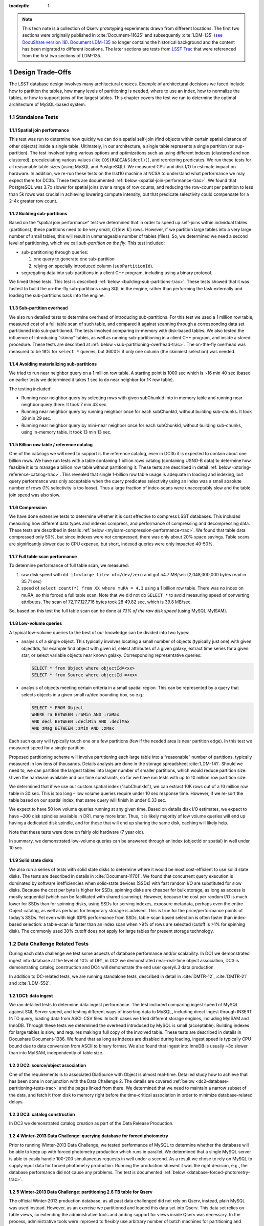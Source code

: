 ..
  Technote content.

  See https://developer.lsst.io/docs/rst_styleguide.html
  for a guide to reStructuredText writing.

  Do not put the title, authors or other metadata in this document;
  those are automatically added.

  Use the following syntax for sections:

  Sections
  ========

  and

  Subsections
  -----------

  and

  Subsubsections
  ^^^^^^^^^^^^^^

  To add images, add the image file (png, svg or jpeg preferred) to the
  _static/ directory. The reST syntax for adding the image is

  .. figure:: /_static/filename.ext
     :name: fig-label
     :target: http://target.link/url

     Caption text.

   Run: ``make html`` and ``open _build/html/index.html`` to preview your work.
   See the README at https://github.com/lsst-sqre/lsst-technote-bootstrap or
   this repo's README for more info.

   Feel free to delete this instructional comment.

:tocdepth: 1

.. Please do not modify tocdepth; will be fixed when a new Sphinx theme is shipped.

.. sectnum::

.. Add content below. Do not include the document title.

.. note::

  This tech note is a collection of Qserv prototyping experiments drawn from different locations. The first two sections were originally published in :cite:`Document-11625` and subsequently :cite:`LDM-135` (`see DocuShare version 18 <https://docushare.lsstcorp.org/docushare/dsweb/Get/Version-24508/LDM-135.pdf>`_).
  `Document LDM-135 <https://ls.st/LDM-135>`_ no longer contains the historical background and the content has been migrated to different locations.
  The later sections are tests from `LSST Trac`_ that were referenced from the first two sections of LDM-135.

Design Trade-Offs
=================

The LSST database design involves many architectural choices. Example of
architectural decisions we faced include how to partition the tables,
how many levels of partitioning is needed, where to use an index, how to
normalize the tables, or how to support joins of the largest tables.
This chapter covers the test we run to determine the optimal
architecture of MySQL-based system.

.. _standalone-tests:

Standalone Tests
----------------

.. _spatial-join-performance:

Spatial join performance
~~~~~~~~~~~~~~~~~~~~~~~~

This test was run to determine how quickly we can do a spatial self-join
(find objects within certain spatial distance of other objects) inside a
single table. Ultimately, in our architecture, a single table represents
a single partition (or sup-partition). The test involved trying various
options and optimizations such as using different indexes (clustered and
non clustered), precalculating various values (like ``COS(RADIANS(decl))``),
and reordering predicates. We run these tests for all reasonable table
sizes (using MySQL and PostgreSQL). We measured CPU and disk I/O to
estimate impact on hardware. In addition, we re-run these tests on the
lsst10 machine at NCSA to understand what performance we may expect
there for DC3b. These tests are documented :ref:`below <spatial-join-performance-trac>`.
We found that
PostgreSQL was 3.7x slower for spatial joins over a range of row counts,
and reducing the row-count per partition to less than 5k rows was
crucial in achieving lowering compute intensity, but that predicate
selectivity could compensate for a 2-4x greater row count.

.. _building-sub-partitions:

Building sub-partitions
~~~~~~~~~~~~~~~~~~~~~~~

Based on the “spatial join performance” test we determined that in order
to speed up self-joins within individual tables (partitions), these
partitions need to be very small, :math:`O(\mathrm{few~} K)` rows.
However, if we partition large tables into a very large number of small
tables, this will result in unmanageable number of tables (files). So,
we determined we need a second level of partitioning, which we call
*sub-partition on the fly*. This test included:

- sub-partitioning through queries:

  1. one query to generate one sub-partition

  2. relying on specially introduced column (``subPartitionId``).

- segregating data into sub-partitions in a client C++ program,
  including using a binary protocol.

We timed these tests. This test is described :ref:`below <building-sub-partitions-trac>`.
These tests showed
that it was fastest to build the on-the-fly sub-partitions using SQL in
the engine, rather than performing the task externally and loading the
sub-partitions back into the engine.

.. _sub-partition-overhead:

Sub-partition overhead
~~~~~~~~~~~~~~~~~~~~~~

We also run detailed tests to determine overhead of introducing
sub-partitions. For this test we used a 1 million row table, measured
cost of a full table scan of such table, and compared it against
scanning through a corresponding data set partitioned into
sub-partitioned. The tests involved comparing in-memory with
disk-based tables. We also tested the influence of introducing
“skinny” tables, as well as running sub-partitioning in a client C++
program, and inside a stored procedure. These tests are described at
:ref:`below <sub-partitioning-overhead-trac>`. The on-the-fly
overhead was measured to be 18% for ``select *`` queries, but
3600% if only one column (the skinniest selection) was needed.

.. _avoiding-materializing-sub-partitions:

Avoiding materializing sub-partitions
~~~~~~~~~~~~~~~~~~~~~~~~~~~~~~~~~~~~~

We tried to run near neighbor query on a 1 million row table. A starting
point is 1000 sec which is ~16 min 40 sec (based on earlier tests we
determined it takes 1 sec to do near neighbor for 1K row table).

The testing included:

- Running near neighbor query by selecting rows with given subChunkId
  into in memory table and running near neighbor query there. It took 7
  min 43 sec.

- Running near neighbor query by running neighbor once for each
  subChunkId, without building sub-chunks. It took 39 min 29 sec.

- Running near neighbor query by mini-near neighbor once for each
  subChunkId, without building sub-chunks, using in-memory table. It
  took 13 min 13 sec.

.. _billion-row-table:

Billion row table / reference catalog
~~~~~~~~~~~~~~~~~~~~~~~~~~~~~~~~~~~~~

One of the catalogs we will need to support is the reference catalog,
even in DC3b it is expected to contain about one billion rows. We have
run tests with a table containing 1 billion rows catalog (containing
USNO-B data) to determine how feasible it is to manage a billion row
table without partitioning it. These tests are described in detail
:ref:`below <storing-reference-catalog-trac>`. This revealed that
single 1-billion row table usage is adequate in loading and indexing,
but query performance was only acceptable when the query predicates
selectivity using an index was a small absolute number of rows (1%
selectivity is too loose). Thus a large fraction of index-scans were
unacceptably slow and the table join speed was also slow.

.. _compression:

Compression
~~~~~~~~~~~

We have done extensive tests to determine whether it is cost effective
to compress LSST databases. This included measuring how different data
types and indexes compress, and performance of compressing and
decompressing data. These tests are described in details :ref:`below <myisam-compression-performance-trac>`.
We found that
table data compressed only 50%, but since indexes were not compressed,
there was only about 20% space savings. Table scans are significantly
slower due to CPU expense, but short, indexed queries were only impacted
40-50%.

.. _full-table-scan-performance:

Full table scan performance
~~~~~~~~~~~~~~~~~~~~~~~~~~~

To determine performance of full table scan, we measured:

1. raw disk speed with ``dd if=<large file> of=/dev/zero`` and got
   54.7 MB/sec (2,048,000,000 bytes read in 35.71 sec)

2. speed of ``select count(*) from XX where muRA = 4.3`` using a 1
   billion row table. There was no index on muRA, so this forced a full
   table scan. Note that we did not do ``SELECT *`` to avoid measuring
   speed of converting attributes. The scan of 72,117,127,716 bytes took
   28:49.82 sec, which is 39.8 MB/sec.

So, based on this test the full table scan can be done at *73% of the
raw disk speed* (using MySQL MyISAM).

.. _low-volume-queries:

Low-volume queries
~~~~~~~~~~~~~~~~~~

A typical low-volume queries to the best of our knowledge can be divided
into two types:

- analysis of a single object. This typically involves locating a small
  number of objects (typically just one) with given objectIds, for
  example find object with given id, select attributes of a given
  galaxy, extract time series for a given star, or select variable
  objects near known galaxy. Corresponding representative queries:

  .. code:: sql

     SELECT * from Object where objectId=<xx>
     SELECT * from Source where objectId =<xx>

- analysis of objects meeting certain criteria in a small spatial
  region. This can be represented by a query that selects objects in a
  given small ra/dec bounding box, so e.g.:

  .. code:: sql

     SELECT * FROM Object
     WHERE ra BETWEEN :raMin AND :raMax
     AND decl BETWEEN :declMin AND :declMax
     AND zMag BETWEEN :zMin AND :zMax

Each such query will typically touch one or a few partitions (few if the
needed area is near partition edge). In this test we measured speed for
a single partition.

Proposed partitioning scheme will involve partitioning each large table
into a “reasonable” number of partitions, typically measured in low tens
of thousands. Details analysis are done in the storage spreadsheet
:cite:`LDM-141`. Should we need to, we can partition
the largest tables into larger number of smaller partitions, which would
reduce partition size. Given the hardware available and our time
constraints, so far we have run tests with up to 10 million row
partition size.

We determined that if we use our custom spatial index (“subChunkId”), we
can extract 10K rows out of a 10 million row table in 30 sec. This is
too long – low volume queries require under 10 sec response time.
However, if we re-sort the table based on our spatial index, that same
query will finish in under 0.33 sec.

We expect to have 50 low volume queries running at any given time. Based
on details disk I/O estimates, we expect to have ~200 disk spindles
available in DR1, many more later. Thus, it is likely majority of low
volume queries will end up having a dedicated disk spindle, and for
these that will end up sharing the same disk, caching will likely help.

Note that these tests were done on fairly old hardware (7 year old).

In summary, we demonstrated low-volume queries can be answered through
an index (objectId or spatial) in well under 10 sec.

.. _ssd:

Solid state disks
~~~~~~~~~~~~~~~~~

We also run a series of tests with solid state disks to determine where
it would be most cost-efficient to use solid state disks. The tests are
described in details in :cite:`Document-11701`. We found that concurrent query execution
is dominated by software inefficiencies when solid-state devices (SSDs)
with fast random I/O are substituted for slow disks. Because the cost
per byte is higher for SSDs, spinning disks are cheaper for bulk
storage, as long as access is mostly sequential (which can be
facilitated with shared scanning). However, because the cost per random
I/O is much lower for SSDs than for spinning disks, using SSDs for
serving indexes, exposure metadata, perhaps even the entire Object
catalog, as well as perhaps for temporary storage is advised. This is
true for the price/performance points of today's SSDs. Yet even with
high IOPS performance from SSDs, table-scan based selection is often
faster than index-based selection: a table-scan is faster than an index
scan when >9% of rows are selected (cutoff is >1% for spinning disk).
The commonly used 30% cutoff does not apply for large tables for present
storage technology.

.. _data-challenge-tests:

Data Challenge Related Tests
----------------------------

During each data challenge we test some aspects of database performance
and/or scalability. In DC1 we demonstrated ingest into database at the
level of 10% of DR1, in DC2 we demonstrated near-real-time object
association, DC3 is demonstrating catalog construction and DC4 will
demonstrate the end user query/L3 data production.

In addition to DC-related tests, we are running standalone tests,
described in detail in :cite:`DMTR-12`, :cite:`DMTR-21` and :cite:`LDM-552`.

.. _dc1:

DC1: data ingest
~~~~~~~~~~~~~~~~

We ran detailed tests to determine data ingest performance. The test
included comparing ingest speed of MySQL against SQL Server speed, and
testing different ways of inserting data to MySQL, including direct
ingest through INSERT INTO query, loading data from ASCII CSV files. In
both cases we tried different storage engines, including MyISAM and
InnoDB. Through these tests we determined the overhead introduced by
MySQL is small (acceptable). Building indexes for large tables is slow,
and requires making a full copy of the involved table. These tests are
described in details in Docushare Document-1386. We found that as long
as indexes are disabled during loading, ingest speed is typically CPU
bound due to data conversion from ASCII to binary format. We also found
that ingest into InnoDB is usually ~3x slower than into MyISAM,
independently of table size.

.. _dc2:

DC2: source/object association
~~~~~~~~~~~~~~~~~~~~~~~~~~~~~~

One of the requirements is to associated DiaSource with Object is almost
real-time. Detailed study how to achieve that has been done in
conjunction with the Data Challenge 2. The details are covered
:ref:`below <dc2-database-partitioning-tests-trac>` and the
pages linked from there. We determined that we need to maintain a narrow
subset of the data, and fetch it from disk to memory right before the
time-critical association in order to minimize database-related delays.

.. _dc3:

DC3: catalog construction
~~~~~~~~~~~~~~~~~~~~~~~~~

In DC3 we demonstrated catalog creation as part of the Data Release
Production.

.. _winter2013-querying:

Winter-2013 Data Challenge: querying database for forced photometry
~~~~~~~~~~~~~~~~~~~~~~~~~~~~~~~~~~~~~~~~~~~~~~~~~~~~~~~~~~~~~~~~~~~

Prior to running Winter-2013 Data Challenge, we tested performance of
MySQL to determine whether the database will be able to keep up with
forced photometry production which runs in parallel. We determined that
a single MySQL server is able to easily handle 100-200 simultaneous
requests in well under a second. As a result we chose to rely on MySQL
to supply input data for forced photometry production. Running the
production showed it was the right decision, e.g., the database
performance did not cause any problems. The test is documented :ref:`below <database-forced-photometry-trac>`.

.. _winter2013-partitioning:

Winter-2013 Data Challenge: partitioning 2.6 TB table for Qserv
~~~~~~~~~~~~~~~~~~~~~~~~~~~~~~~~~~~~~~~~~~~~~~~~~~~~~~~~~~~~~~~

The official Winter-2013 production database, as all past data
challenged did not rely on Qserv, instead, plain MySQL was used instead.
However, as an exercise we partitioned and loaded this data set into
Qserv. This data set relies on table views, so extending the
administrative tools and adding support for views inside Qserv was
necessary. In the process, administrative tools were improved to
flexibly use arbitrary number of batch machines for partitioning and
loading the data. Further, we added support for partitioning RefMatch\*
tables; RefMatch objects and sources have to be partitioned in a unique
way to ensure they join properly with the corresponding Object and
Source tables.

.. _winter2014-multi-billion-row:

Winter-2013 Data Challenge: multi-billion-row table
~~~~~~~~~~~~~~~~~~~~~~~~~~~~~~~~~~~~~~~~~~~~~~~~~~~

The early Winter 2013 production resulted in 2.6 TB database; the
largest table, ForcedSource, had nearly 4 billion rows.\ [*]_
Dealing with multi-billion row table is non-trivial are requires special
handling and optimizations. Some operations, such as building an index
tend to take a long time (tens of hours), and a single ill-tuned
variable can result in 10x (or worse) performance degradation. Producing
the final data set in several batches was in particular challenging, as
we had to rebuild indexes after inserting data from each batch. Key
lessons learned have been documented at
https://dev.lsstcorp.org/trac/wiki/mysqlLargeTables. Issues we uncovered
with MySQL (myisamchk) had been reported to the MySQL developers, and
were fixed immediately.

In addition, some of the more complex queries, in particular these with
spatial constraints had to be optimized.\ [*]_ The query
optimizations have been documented at
https://dev.lsstcorp.org/trac/wiki/db/MySQL/Optimizations.

.. _other-demonstrations:

Other Demonstrations
====================

.. _demo-shared-scans:

Shared Scans
------------

We have conducted preliminary empirical evaluation of our basic shared
scan implementation. The software worked exactly as expected, and we
have not discovered any unforeseen challenges. For the tests we used a
mix of queries with a variety of filters, different CPU load, different
result sizes, some with grouping, some with aggregations, some with
complex math. Specifically, we have measured the following:

- A single full table scan through the Object table took ~3 minutes.
  Running a mix 30 such queries using our shared scan code took 5 min 27
  sec (instead of expected ~1.5 hour it’d take if we didn’t use the
  shared scan code.)

- A single full table scan through Source table took between ~14 min 26
  sec and 14 min 36 sec depending on query complexity. Running a mix of
  30 such queries using shares scan code took 25 min 30 sec.  (instead
  of over 7 hours).

In both cases the extra time it took comparing to the timing of a single
query was related to (expected) CPU contention: we have run 30
simultaneous queries on a slow, 4-core machine.

In addition, we demonstrated running simultaneously a shared scan plus
short, interactive queries. The interactive queries completed as
expected, in some cases with a small (1-2 sec) delay.

.. _demo-fault-tolerance:

Fault Tolerance
---------------

To prove Qserv can gracefully handle faults, we artificially triggered
different error conditions, such as corrupting random parts of a
internal MySQL files while Qserv is reading them, or corrupting data
sent between various components of the Qserv (e.g., from the `XRootD`_ to
the master process).

.. _demo-worker-failure:

Worker failure
~~~~~~~~~~~~~~

These tests are meant to simulate worker failure in general, including
spontaneous termination of a worker process and/or inability to
communicate with a worker node.

When a relevant worker (i.e. one managing relevant data) has failed
prior to query execution, either 1) duplicate data exists on another
worker node, in which case `XRootD`_ silently routes requests from the
master to this other node, or 2) the data is unavailable elsewhere, in
which case `XRootD`_ returns an error code in response to the master's
request to open for write. The former scenario has been successfully
demonstrated during multi-node cluster tests. In the latter scenario,
Qserv gracefully terminates the query and returns an error to the user.
The error handling of the latter scenario involves recently developed
logic and has been successfully demonstrated on a single-node,
multi-worker process setup.

Worker failure during query execution can, in principle, have several
manifestations.

1. If `XRootD`_ returns an error to the Qserv master in response to a
   request to open for write, Qserv will repeat request for open a fixed
   number (e.g. 5) of times. This has been demonstrated.

2. If `XRootD`_ returns an error to the Qserv master in response to a
   write, Qserv immediately terminates the query gracefully and returns
   an error to the user. This has been demonstrated. Note that this may
   be considered acceptable behavior (as opposed to attempting to
   recover from the error) since it is an unlikely failure-mode.

3. If `XRootD`_ returns an error to the Qserv master in response to a
   request to open for read, Qserv will attempt to recover by
   re-initializing the associated chunk query in preparation for a
   subsequent write. This is considered the most likely manifestation of
   worker failure and has been successfully demonstrated on a
   single-node, multi-worker process setup.

4. If `XRootD`_ returns an error to the Qserv master in response to a read,
   Qserv immediately terminates the query gracefully and returns an
   error to the user. This has been demonstrated. Note that this may be
   considered acceptable behavior (as opposed to attempting to recover
   from the error) since it is an unlikely failure-mode.

.. _demo-data-corruption:

Data corruption
~~~~~~~~~~~~~~~

These tests are meant to simulate data corruption that might occur on
disk, during disk I/O, or during communication over the network. We
simulate these scenarios in one of two ways. 1) Truncate data read via
`XRootD`_ by the Qserv master to an arbitrary length. 2) Randomly choose a
single byte within a data stream read via `XRootD`_ and change it to a
random value. The first test necessarily triggers an exception within
Qserv. Qserv responds by gracefully terminating the query and returning
an error message to the user indicating the point of failure (e.g.
failed while merging query results). The second test intermittently
triggers an exception depending on which portion of the query result is
corrupted. This is to be expected since Qserv verifies the format but
not the content of query results. Importantly, for all tests, regardless
of which portion of the query result was corrupted, the error was
isolated to the present query and Qserv remained stable.

.. _demo-future-tests:

Future tests
~~~~~~~~~~~~

Much of the Qserv-specific fault tolerance logic was recently developed
and requires additional testing. In particular, all worker failure
simulations described above must be replicated within a multi-cluster
setup.

.. _multiple-qserve:

Multiple Qserv Installations on a Single Machine
------------------------------------------------

Once in operations, it will be important to allow multiple qserv
instances to coexist on a single machine. This will be necessary when
deploying new Data Release, or for testing new version of the software
(e.g., MySQL, or Qserv). In the short term, it is useful for shared code
development and testing on a limited number of development machines we
have access to. We have successfully demonstrated Qserv have no
architectural issues or hardcoded values such as ports or paths that
would prevent us from running multiple instances on a single machine.

.. _spatial-join-performance-trac:

Spatial Join Performance
========================

This section describes performance of spatial join queries as of early 2010.\ [*]_

In practice, we expect spatial joins on Object table only. To avoid the
join on multi-billion row table, the table will be partitioned
(chunked), as described in :cite:`Document-26276`.
The queries discussed here correspond to a query executed
on a single chunk; e.g., table partitioning and distribution of
partitions across disks or nodes are not considered here. It is expected
many such chunk-based queries will execute in parallel.

Used schema:

.. code:: sql

    CREATE TABLE X (
      objectId  BIGINT NOT NULL PRIMARY KEY,
      ra        FLOAT NOT NULL,
      decl      FLOAT NOT NULL,
      muRA      FLOAT NOT NULL,
      muRAErr   FLOAT NOT NULL,
      muDecl    FLOAT NOT NULL,
      muDeclErr FLOAT NOT NULL,
      epoch     FLOAT NOT NULL,
      bMag      FLOAT NOT NULL,
      bFlag     FLOAT NOT NULL,
      rMag      FLOAT NOT NULL,
      rFlag     FLOAT NOT NULL,
      b2Mag     FLOAT NOT NULL,
      b2Flag    FLOAT NOT NULL,
      r2Mag     FLOAT NOT NULL,
      r2Flag    FLOAT NOT NULL
    )

Used data: USNO catalog.

A first version of the query:

.. code:: sql

    SELECT count(*)
    FROM   X o1, X o2
    WHERE  o1.objectId <> o2.objectId
      AND  ABS(o1.ra - o2.ra) < 0.00083 / COS(RADIANS(o2.decl))
      AND ABS(o1.decl - o2.decl) < 0.00083

Precalculating COS(RADIANS(decl)):

.. code:: sql

      ALTER TABLE X ADD COLUMN cosRadDecl FLOAT
      UPDATE X set cosRadDecl = COS(RADIANS(decl))

and changing the order of predicates as follows:

.. code:: sql

    SELECT count(*)
    FROM   X o1, X o2
    WHERE  ABS(o1.ra - o2.ra) < 0.00083 / o2.cosRadDecl
      AND  ABS(o1.decl - o2.decl) < 0.00083
      AND  o1.objectId <> o2.objectId

improves the execution time by 36% for mysql, and 38% for postgres.

Here is the timing for this (optimized) query.

+---------+---------+------------+
| nRows   | mysql   | postgres   |
+---------+---------+------------+
| [K]     | [sec]   | [sec]      |
+=========+=========+============+
| 1       | 1       | 5          |
+---------+---------+------------+
| 2       | 5       | 19         |
+---------+---------+------------+
| 3       | 11      | 40         |
+---------+---------+------------+
| 4       | 18      | 69         |
+---------+---------+------------+
| 5       | 28      | 103        |
+---------+---------+------------+
| 10      | 101     | 371        |
+---------+---------+------------+
| 15      | 215     | 797        |
+---------+---------+------------+
| 20      | 368     |            |
+---------+---------+------------+
| 25      | 566     |            |
+---------+---------+------------+

Postgres is ~3.7x slower than mysql in this case. It is probably
possible to tune postgreSQL a little, but is it unlikely it will match
MySQL performance.

Each of these queries for both mysql and postgres were completely
CPU-dominated. The test was executed on an old-ish Sun 1503 MHz sparcv9
processor.

Also, see: :cite:`Document-11701` - the test rerun on a fast machine (dash-io).

Using index
-----------

The near neighbor query can be further optimized by introducing an
index. Based on the tests we run with mysql, in order to force mysql to
use an index for this particular query, we have to build a composite
index on all used columns, or build a composite index on (ra, decl,
cosRadDecl) and remove o1.objectId <> o2.objectId predicate (this
predicate would have to be applied in a separate step). The timing for
the query with index and without the objectId comparison:

+---------+---------+---------+----------+
| nRows   | was     | now     | faster   |
+---------+---------+---------+----------+
| [K]     | [sec]   | [sec]   | [%]      |
+=========+=========+=========+==========+
| 5       | 28      | 16.7    | 40       |
+---------+---------+---------+----------+
| 10      | 101     | 67.2    | 33       |
+---------+---------+---------+----------+
| 15      | 215     | 150.8   | 30       |
+---------+---------+---------+----------+
| 20      | 368     | 269.5   | 27       |
+---------+---------+---------+----------+
| 25      | 566     | 420.3   | 26       |
+---------+---------+---------+----------+

The speedup from using an index will likely be bigger for wider tables.

CPU utilization
---------------

How many CPUs do we need to do full correlation on 1 billion row table
(DC3b)?

+-------------+--------------+---------------+--------------+--------------------+
| # chunks    | rows/chunk   | seconds per   | total        | total core-hours   |
+-------------+--------------+---------------+--------------+--------------------+
|             |              | self-join     | core-hours   | if 16 cores used   |
+-------------+--------------+---------------+--------------+--------------------+
|             |              | in 1 chunk    | needed       | twice faster       |
+=============+==============+===============+==============+====================+
| 40,000      | 25,000       | 566           | 6,289        | 196                |
+-------------+--------------+---------------+--------------+--------------------+
| 50,000      | 20,000       | 368           | 5,111        | 160                |
+-------------+--------------+---------------+--------------+--------------------+
| 66,666      | 15,000       | 215           | 3,981        | 124                |
+-------------+--------------+---------------+--------------+--------------------+
| 100,000     | 10,000       | 101           | 2,806        | 88                 |
+-------------+--------------+---------------+--------------+--------------------+
| 200,000     | 5,000        | 28            | 1,556        | 49                 |
+-------------+--------------+---------------+--------------+--------------------+
| 250,000     | 4,000        | 18            | 1,250        | 39                 |
+-------------+--------------+---------------+--------------+--------------------+
| 333,333     | 3,000        | 11            | 1,019        | 31                 |
+-------------+--------------+---------------+--------------+--------------------+
| 500,000     | 2,000        | 5             | 694          | 22                 |
+-------------+--------------+---------------+--------------+--------------------+
| 1,000,000   | 1,000        | 1             | 278          |                    |
+-------------+--------------+---------------+--------------+--------------------+

Realistically, we can count on ~2 8-core servers, ~twice faster than the
CPUs used in these tests. That means 1 million chunk version would
finish in 9 hours, 66K chunk version would need 5 days to finish.

Near neighbor without building sub-chunking
-------------------------------------------

We tested the performance of running nn query without explicitly
building sub-chunking. In all these tests describe here we tried to run
nn on a 1 million row table. A starting point is 1000 sec (1 sec per 1K
rows), which is ~16 min 40 sec.

First test: running near neighbor query by selecting rows with given
subChunkId into in memory table and running nn query there. This test is
`here </_static/test001.py>`__. It took
7 min 43 sec.

Second test: running near neighbor query by running neighbor once for
each subChunkId, without building sub-chunks. This test is `here </_static/test002.py>`__. It took
39 min29 sec.

Third test: runnig near neighbor query by mini-near neighbor once for
each subChunkId, without building sub-chunks, using in-memory table.
This test is `here </_static/test003.py>`__. It took 13 min 13 sec.

Near neighbor with predicates
-----------------------------

Note that full n\ :sup:`2` correlation without any cuts is the worst possible
spatial join, rarely needed in practice. A most useful form of near
neighbour search is a correlation with some predicates. Here is an
example hypothetical (non-scientific) query, written for the data set
used in our tests:

.. code:: sql

    SELECT count(*)
    FROM   X o1, X o2
    WHERE  o1.bMag BETWEEN 20 AND 20.13
      AND  o2.rMag BETWEEN 19.97 AND 20.15
      AND  ABS(o1.ra - o2.ra) < 0.00083 / o2.cosRadDecl
      AND  ABS(o1.decl - o2.decl) < 0.00083
      AND  o1.objectId <> o2.objectId

For the data used, the applied o1.bMag cut selects ~2% of the table, so
does the o2.rMag cut (if applied independently).

With these cuts, the near neighbour query on 25K-row table takes 0.3 sec
in mysql and 1 sec in postgres (it'd probably run even faster with
indexes on bMag and rMag). So if we used mysql we would need only 3
(1503 MHz) CPUs do run query over 1 billion rows in one hour.

For selectivity 20% it takes mysql 12 sec to finish and postgres needs
35 sec. In this case mysql would need 133 (1503 MHz) CPUs to run this
query over 1 billion rows in one hour.

This clearly shows predicate selectivity is one of the most important
factors determining how slow/fast the spatial queries will run. In
practice, if the selectivity is <10%, chunk size = ~25K or 50K rows
should work well.

.. note::

   Perhaps we need to do more detailed study regarding predicate selectivity.

Numbers for lsst10
------------------

As of late 2009 the lsst10 server had 8 cores.

Elapsed time for a single job is comparable to elapsed time of 8 jobs
run in parallel (difference is within 2-3%, except for very small
partitions, where it reaches 10%).

Testing involved running 8 “jobs”, where each job was a set of queries
executed sequentially. Each query was a near neighbor query:

.. code:: sql

    SELECT count(*) AS neighbors
    FROM   XX o1 FORCE INDEX (idxRDC),
           XX o2 FORCE INDEX (idxRDC)
    WHERE  ABS(o1.decl - o2.decl) < 0.00083
      AND  ABS(o1.ra - o2.ra) < 0.00083 / o2.cosRadDecl

    -- idxRDC was defined as "ADD INDEX idxRDC(ra, decl, cosRadDecl)"

Each query run on a single partition. Results:

+----------------------+--------------------------------------+----------------------------------+------------------------------------+
| rows per partition   | seconds to self-join one partition   | rows processed per elapsed sec   | time to process 150m rows (DC3b)   |
+======================+======================================+==================================+====================================+
| 0.5K                 | 0.05                                 | 80K                              | 31min                              |
+----------------------+--------------------------------------+----------------------------------+------------------------------------+
| 1K                   | 0.16                                 | 50K                              | 50min                              |
+----------------------+--------------------------------------+----------------------------------+------------------------------------+
| 2K                   | 0.59                                 | 27K                              | 1h 32min                           |
+----------------------+--------------------------------------+----------------------------------+------------------------------------+
| 5K                   | 3.63                                 | 11K                              | 3h 47min                           |
+----------------------+--------------------------------------+----------------------------------+------------------------------------+
| 10K                  | 14.68                                | 5.5K                             | 7h 39min                           |
+----------------------+--------------------------------------+----------------------------------+------------------------------------+
| 15K                  | 40.09                                | 3K                               | 14h                                |
+----------------------+--------------------------------------+----------------------------------+------------------------------------+

See `200909nearNeigh-lsst10.xls </_static/200909nearNeigh-lsst10.xls>`__ for details.

.. _building-sub-partitions-trac:

Building sub-partitions
=======================

We tested cost of building sub partitions on the fly.\ [*]_ This task involves
taking a large partition and segregating rows into different tables,
such that all rows with a given subChunkId end up in the same table.

Numbers for DC3b
----------------

In DC3b we will have ~150 million rows in the Object table.

A reasonable partitioning/sub-partitioning scheme:

-  1,500 partitions, 100K rows per partition.
-  a partition dynamically split into 100 sub-partitions 1K row each.

Justification
~~~~~~~~~~~~~

-  we want to keep the number of partitions <30K. Each partition = table
   = 3 files. 200K partitions would = 2GB of internal structure to be
   managed by xrootd (in memory).
-  we want relatively small sub-partitions (<2K rows) in order for near
   neighbor query to run fast, see the :ref:`analysis above <spatial-join-performance-trac>`.
-  sub-partitions can't be too small because the overlap will start
   playing big role, eg overlap over ~20% starts to become unacceptable.

Object density will not vary too much, and will be ~ 5 x 10\ :sup:`5` / deg\ :sup:`2`\ , or 140
objects / sqArcmin. (star:galaxy ratio will vary, but once we add both
together it wont because the regions that have very high star densities
also have very high extinction, so that background galaxies are very
difficult to detect)

So a 1K-row subpartition will roughly cover 3x3 sq arcmin. Given SDSS
precalculated neighbors for 0.5 arcmin distance, this looks reasonable
(eg, the overlap is ~ 17% for the largest distance searched.)

Testing
-------

So, based on the above, we tested performance of splitting a single 100k
row table into a 100 1k tables.

Test 1: ``CREATE TABLE SELECT FROM WHERE`` approach
~~~~~~~~~~~~~~~~~~~~~~~~~~~~~~~~~~~~~~~~~~~~~~~~~~~

The simplest approach is to run in the loop

.. code:: sql

  CREATE TABLE sp_xxx ENGINE=MEMORY SELECT * FROM XX100k where subChunkId=xxx;

for each sub chunk, where xxx is a subChunkId.

Timing: ~ 1.5 sec

Test 2: Segregating in a client program (ascii)
~~~~~~~~~~~~~~~~~~~~~~~~~~~~~~~~~~~~~~~~~~~~~~~

Second, we created a C++ program that does the following:

-  ``SELECT * from XX100k`` (reads the whole 100k row partition into
   memory)
-  segregate in memory rows based on subChunkId value
-  buffer them (a buffer per subChunkId)
-  flush each buffer to a table using ``INSERT INTO sp_xxx VALUES
   (1,2,3), (4,3,4), ..., (3,4,5)``

Note that the values are sent from mysqld to the client as ascii, and
sent back from the client back to the server as ascii too.

The client job was run on the same machine where the mysqld run.

Timing: ~3x longer than the first test. Only ~2-3% of the total elapsed
time was spent in the client code, the rest was waiting for mysqld, so
optimizing the client code won't help.

In summary, it is worse than the first test.

Test 3: Segregating in a client (binary protocol)
~~~~~~~~~~~~~~~~~~~~~~~~~~~~~~~~~~~~~~~~~~~~~~~~~

We run a test similar to the previous one, but to avoid the overhead of
converting rows to ascii we used the binary protocol. In practice,

-  reading from the input table was done through a prepared statement
-  writing to a subChunk tables was done through prepared statements
   ``INSERT INTO x VALUES (?,?,?), (?,?,?), ..., (?,?,?)``, and values
   were appropriately bound.

Note that a prep statement had to be created for each output table
(table names can't parameterized).

Relevant code is `here </_static/binaryProtocol.zip>`__.

Timing: ~2x longer than the first test. Similarly to the previous test,
only 2-3% of time was spent in the client code.

Using ``CLIENT_COMPRESS`` flag makes things ~2x worse.

In summary, it is better then the previous test, but still worse than
the first test.

Note on concurrency
-------------------

So the test 1 is the fastest. It creates ~66 tables/second.
Unfortunately, running 8 of these jobs in parallel (1 per core) on
lsst10 takes ~8-9 sec, not 1.5 as one would expect (presumably due to
mysql metadata contention). Writing from each core to a different
database does not help.

Timing for DC3b
---------------

Assuming we use the “test 1” approach, and assuming we can do 1
partition in 1.5 sec (no speedup from multi-cores), it would take 37.5
min to sub-partition the whole Object table.

Based on :ref:`the analysis above <spatial-join-performance-trac>`, we can do near neighbor join on 1K
row table in 0.16 sec, so we need 16 sec to handle 100 such tables
(equal 1 100k row partition). If we run it in parallel on 7 cores while
the 8th core is sub-partitioning “next” partition, a single 100k-row
partition would (theoretically, we didn't try yet!) be done in 2.3 sec.
That is 57 min for entire DC3b Object catalog, e.g., sub-partitioning
costs us 7 min (near neighbor on 8 cores would finish in 50 min).

Each near-neighbor job does only one read access to the mysql metadata,
so the contention on mysql metadata should not be a problem.

.. _sub-partitioning-overhead-trac:

Sub-partitioning overhead [*]_
==============================

Introduction
------------

As discussed in :cite:`Document-26276`,
it might be handy to be able to split a large chunk of a table on the
fly into smaller sub-zones and sub-chunks.

To determine the overheads associated with this, we run some tests on a
1 million row table which in this case represented a reasonably sized
chunk of a multi-billion row table. The used table had significantly
less columns than the real Object table (72 bytes per row vs expected
2.5K). The test was run directly on the database server. Preparing for
the test involved

1. Created a 1-million row table
2. Precalculated 10 subZoneIds such that each zone had the same
   (or almost the same) number of rows
3. Precalculated 100 subChunkIds (10 per zone) such that each chunk had the
   same (or almost the same) number of rows
4. Created an index on subChunkId. The index selectivity is 1%.

Conclusions
-----------

For ``SELECT *`` type queries, the measured overhead was ~18%. It will
likely be even lower for our wide tables (Object table has 300 columns)

For ``SELECT`` the measured overhead was ~3600% (x36). However

-  if we use shared scans, this cost will be amortized over multiple
   queries. Also, it is very unlikely all queries using a shared scan
   will select one column
-  If it is a non-shared-scan query: we can put into subchunk tables
   only these columns that the query needs plus the primary key.

So in practice, the overhead of building sub-partitions seems
acceptable.

See below how we determined all this.

Test one: determining cost of full table scan
---------------------------------------------

First, to determine the “baseline” (how long it takes to run various
queries that involve a single full table scan) we run the following 4
queries

.. code:: sql

     SELECT * FROM XX                                               -- A
     INSERT INTO memR SELECT * FROM XX                              -- B
     SELECT SUM(bMag+rMag+b2Mag+r2Mag) FROM XX                      -- C
     INSERT INTO memRSum SELECT SUM(bMag+rMag+b2Mag+r2Mag) FROM XX  -- D

Queries A and C represent the cost of querying the data, query B
represents the minimum cost to build sub-chunks, and query D helps to
determine the cost of sending the results to the client.

*memR* and *memRSum* tables are both in-memory.

After running them, we rerun them again to check the effect of potential
caching. The timing for the first set was: 82.27, 10.32, 1.09, 1.06. The
timing for the second set was almost the same: 81.86, 10.48, 1.04, 1.06,
so it looks like caching doesn't distort the results.

The table + indexes used for these tests = ~100MB in size, and they
easily fit into 16GB of RAM we had available. We did not clean up the OS
cache between tests, so it is fair to assume we are skipping ~2 sec
which would be used to fetch the data from disk (which can do 55MB/sec)

Observations: it is expensive to format the results (cost of query B
minus cost of query D = ~9 sec). It is even more expensive to send the
results to the client application (cost of query A minus cost of query B
= ~71 sec)

Test two: determining cost of dealing with many small tables
------------------------------------------------------------

We divided 1 million rows across 100 small tables (10K rows per table).
It took 1.10 sec to run the ``SELECT SUM`` query sequentially for all 100
tables, so the overhead of dealing with 100 smaller tables instead of
one bigger is negligible.

A similar test with 1000 small tables (1K rows each) took 1.98 sec to
run. Here, the overhead was visibly bigger (close to x2), but it is
still acceptable.

Observation: the overhead of reading from many smaller tables instead of
1 big table is acceptable.

Test three: using subChunkIds
-----------------------------

The test included creating one in-memory table, then for each chunk:

.. code:: sql

      INSERT INTO memT SELECT * FROM XX WHERE subChunkId = <id>
      SELECT SUM(bMag+rMag+b2Mag+r2Mag) FROM memT
      TRUNCATE memT

It took 35.80 sec, and comparing with the “baseline” numbers (queries B
and C) it was about 24 sec slower. Conclusion: ``WHERE subChunkId``
introduced 24 sec delay. With no chunking, our ``SELECT`` query would
complete in ~1 sec, so the overall overhead is ~x36

Re-clustering the data based on the subChunkId index by doing:

.. code:: sql

    myisamchk <baseDir>/subChunk/XX.MYI --sort-record=3

has minimal effect on the total execution cost. The likely reason is
that the table used for the test easily fits in memory and it is not
fetched from disk.

Doing the same test but with ``SELECT *`` instead of
``SUM(bMag+rMag+b2Mag+r2Mag)`` took 98.15 sec. Since the baseline query A
took ~83 sec, in this case the overhead was only ~15 sec (18%).

Test four: using “skinny” subChunkIds
-------------------------------------

The test included creating one in-memory table
``CREATE TEMPORARY TABLE memT (magSums FLOAT, objectId BIGINT)``,
then for each chunk:

.. code:: sql

      INSERT INTO memT SELECT bMag+rMag+b2Mag+r2Mag, objectId FROM XX WHERE subChunkId = <id>
      SELECT SUM(magSums) FROM memT
      TRUNCATE memT

Essentially instead of blindly copying all columns to subchunks, we are
coping only the minimum that is needed (including objectId which will
always be needed for self-join queries). In this case, the test too
11.39 sec which is over 3x improvement comparing to the previous test.

Test five: sub-partitioning in a client program
-----------------------------------------------

We tried building sub-partitions through a client program (python). The
code was looping through rows returned from ``SELECT * FROM XX``, and for
each row it

-  parsed the row
-  checked subChunkId
-  appended it to appropriate ``INSERT INTO chunk_ VALUES (...), (...)``
   command

then it run the 'insert' commands.

Doing ``SELECT * FROM <table>``
takes 81 seconds, which is aligned with our baseline numbers (query A).
Then remaining processing took 533 sec. It could probably be optimized a
little, but it is not worth it, it is clear this is not the way to go.

Test six: stored procedure
--------------------------

Finally, we tried sub-partitioning through a stored procedure. Actually,
not the whole sub-partitioning, but just the scanning. The following
stored procedure was used:

.. code:: sql

    CREATE PROCEDURE subPart()
    BEGIN

      DECLARE objId BIGINT;
      DECLARE ra, decl DOUBLE;
      DECLARE muRA, muRAERr, muDecl, muDeclErr, epoch, bMag, bFlag,
              rMag, rFlag, b2Mag, b2Flag, r2Mag, r2Flag FLOAT;
      DECLARE subZoneId, subChunkId SMALLINT;

      DECLARE c CURSOR FOR SELECT * FROM XX;

      OPEN c;

      CURSOR_LOOP: LOOP
        FETCH C INTO objId, ra, decl, muRA, muRAERr, muDecl, muDeclErr, epoch, bMag, bFlag,
                     rMag, rFlag, b2Mag, b2Flag, r2Mag, r2Flag, subZoneId, subChunkId;

      END LOOP;

      CLOSE c;
    END
    //

So, this procedure only scans the data, it doesn't insert rows to the
corresponding sub-tables. It is roughly equivalent to the query B from
the baseline test. This test took 21 seconds, almost the same as the
corresponding baseline query B. Conclusion: pushing this computation to
the stored procedure doesn't visibly improve the performance.

.. _myisam-compression-performance-trac:

MyISAM Compression Performance
==============================

This section\ [*]_ evaluates the compression of MyISAM tables in MySQL in
order to better understand the benefits and consequences of using
compression for LSST databases.

Overview
--------

MyISAM is the default table persistence engine for MySQL, and offers
excellent read-only performance without transactional or concurrency
support. Although its performance is well-studied and generally
understood for web-app and business database demands, we wanted to
quantify its performance differences with and without compression in
order to understand how the use of compression would affect LSST data
access performance.

MyISAM packing compresses column-at-a-time.

1 minute summary
----------------

Compression works on astro data. Almost half of the tested table is
floating point, and the data itself compressed about 50%. However,
indexes did not seem to compress, and if we assume that their space
footprint is 1.5x the raw data, the overall space savings is only 20%.
Query performance is impacted, though probably less than twice as slow
for short queries (perhaps 40-50%). Long queries that need table scans
seem to slow down significantly as far as CPU, but the I/O savings has
not been measured. When indexes are used, performance is about the same,
though the indexes themselves are space-heavy and not compressed.

Goals
-----

Ideally, we would like to understand the following:

-  What will we gain in storage efficiency? Compression should reduce
   the data footprint. However, while its effectiveness is understood
   for text, image (photos and line-art), audio, and machine code, it
   has been studied relatively little for scientific data, particularly
   astronomy data. We expect much, if not most, of LSST data to be
   measured floating-point values, which are likely to be completely
   unique. Without repeating values or sequences in astro data,
   compression effectiveness is unclear.

-  What is the performance/speed impact? Specifically:

   -  How expensive is it to compress and uncompress? Although bulk
      compression and decompression performance is probably not that
      important, it must be reasonable. Supra-linear increases of time
      with respect to size are probably not acceptable.
   -  How will it affect query and processing performance? Although we
      expect the query performance to be limited by I/O problems like
      disk bandwidth, interface/bus bandwidth, and memory bandwidth,
      compression could drive the CPU usage high enough to become a new
      bottleneck. Still, in many cases, the reduced data traffic could
      improve performance more than the decompression cost.

Test Conditions
---------------

We loaded the database with source data from the USNO. It has the
following schema:

::

    RA (decimal)
    DEC (decimal)
    Proper motion RA / yr (milli-arcsec)
    error in RA pm / yr (milli-arcsec)
    Proper motion in DEC / yr (milli-arcsec)
    error in DEC pm / yr (milli-arcsec)
    epoch of observations in years with 1/10yr increments
    B mag
    flag
    R mag
    flag
    B mag2
    flag2
    R mag2
    flag2

More notes that were bundled with the data:

::

    which is a truncated set, but we had it on disk at IGPP.  We can live with
    out the other fields.

    flags are a measure of how extended the detection was with 0 being
    extremely extended and 11 being just like the stellar point spread
    function.

We added an “id” auto-increment field as a primary key.

The corresponding table:

+--------------+----------------+----------+---------+-------------+--------------------+
| **Field**    | **Type**       | **Null** | **Key** | **Default** | **Extra**          |
+==============+================+==========+=========+=============+====================+
| id           | bigint(20)     | NO       | PRI     | NULL        | auto_increment     |
+--------------+----------------+----------+---------+-------------+--------------------+
| ra           | float          | YES      |         | NULL        |                    |
+--------------+----------------+----------+---------+-------------+--------------------+
| decl         | float          | YES      |         | NULL        |                    |
+--------------+----------------+----------+---------+-------------+--------------------+
| pmra         | int(11)        | YES      |         | NULL        |                    |
+--------------+----------------+----------+---------+-------------+--------------------+
| pmraerr      | int(11)        | YES      |         | NULL        |                    |
+--------------+----------------+----------+---------+-------------+--------------------+
| pmdec        | int(11)        | YES      |         | NULL        |                    |
+--------------+----------------+----------+---------+-------------+--------------------+
| pmdecerr     | int(11)        | YES      |         | NULL        |                    |
+--------------+----------------+----------+---------+-------------+--------------------+
| epoch        | float          | YES      |         | NULL        |                    |
+--------------+----------------+----------+---------+-------------+--------------------+
| bmag         | float          | YES      | MUL     | NULL        |                    |
+--------------+----------------+----------+---------+-------------+--------------------+
| bmagf        | int(11)        | YES      |         | NULL        |                    |
+--------------+----------------+----------+---------+-------------+--------------------+
| rmag         | float          | YES      |         | NULL        |                    |
+--------------+----------------+----------+---------+-------------+--------------------+
| rmagf        | int(11)        | YES      |         | NULL        |                    |
+--------------+----------------+----------+---------+-------------+--------------------+
| bmag2        | float          | YES      |         | NULL        |                    |
+--------------+----------------+----------+---------+-------------+--------------------+
| bmagf2       | int(11)        | YES      |         | NULL        |                    |
+--------------+----------------+----------+---------+-------------+--------------------+
| rmag2        | float          | YES      |         | NULL        |                    |
+--------------+----------------+----------+---------+-------------+--------------------+
| rmag2f       | int(11)        | YES      |         | NULL        |                    |
+--------------+----------------+----------+---------+-------------+--------------------+

Relevance to real data
~~~~~~~~~~~~~~~~~~~~~~

This table is narrow compared to the expected column count for LSST, and
only 7 of 16 columns are floating point fields. It may be appropriate to
drop/add some of the integer columns so that the fraction of floating
point columns is the same as what we will be expecting in LSST. For
reference, here are the type distributions of columns for the LSST
Object table.

+--------------+------------+--------------------+
| **type**     | **DC3a**   | **DC3b (estim)**   |
+==============+============+====================+
| FLOAT        | 30         | 142                |
+--------------+------------+--------------------+
| DOUBLE       | 14         | 42                 |
+--------------+------------+--------------------+
| other        | 15         | 21                 |
+--------------+------------+--------------------+
| total        | 59         | 205                |
+--------------+------------+--------------------+

DC3a is about 3/4 floating-point, and the current DC3b estimate is about
90% floating point.

Removing the all the non-float/double columns from the table leaves 7
float columns and 1 bigint column, giving ~88% floating point values.
The resulting truncated table was tested as well, although its
bit-entropy may not match real data better than the original int-heavy
table.

Hardware configuration
~~~~~~~~~~~~~~~~~~~~~~

We tested on lsst-dev03, which is a Sun Fire V240 with Solaris 10 and
16G of memory. The database was stored on a dedicated (for practical
purposes) disk that was 32% full after loading. MySQL 5.0.27 was used.

Test Queries
~~~~~~~~~~~~

q1: Retrieve one entire row

.. code:: sql

    SELECT *
    FROM  %s
    WHERE id = 40000;

q2: Retrieve about 10% of rows

.. code:: sql

    SELECT  *
    FROM    %s
    WHERE   bmag - rmag > 10;

q1b: Retrieve bmag from one row

.. code:: sql

    SELECT bmag
    FROM  %s
    WHERE id = 40000;

q2b: Retrieve bmag from about 10% of rows

.. code:: sql

    SELECT  bmag
    FROM    %s
    WHERE   bmag - rmag > 10;

Numbers
~~~~~~~

Bulk Performance for 100 million rows: Times in seconds

+-----------------+---------------+--------------+
|                 | **w/o idx**   | **w/ idx**   |
+=================+===============+==============+
| myisampack      | 1418          | 1387         |
+-----------------+---------------+--------------+
| Pack-repair     | 374           | 3200         |
+-----------------+---------------+--------------+
| Unpack          | 412           | 2959         |
+-----------------+---------------+--------------+
| Unpack-repair   | 102           | 2689         |
+-----------------+---------------+--------------+
| Total pack      | 1792          | 4587         |
+-----------------+---------------+--------------+

Truncated table (7/8 float)

+---------------------+---------------+--------------+
|                     | **w/o idx**   | **w/ idx**   |
+=====================+===============+==============+
| myisampack          | 806           | 822          |
+---------------------+---------------+--------------+
| Pack-repair         | 231           | 2567         |
+---------------------+---------------+--------------+
| Unpack              |               | 2414         |
+---------------------+---------------+--------------+
| Unpack-repair       |               | 2194         |
+---------------------+---------------+--------------+
| Total pack          |               | 3389         |
+---------------------+---------------+--------------+
| Total pack row/s    | 9.64e4        | 2.95e4       |
+---------------------+---------------+--------------+
| Total pack byte/s   | 3.57e6        | 1.72e6       |
+---------------------+---------------+--------------+

Sizes:
^^^^^^

+----------------+-------------+-------------+--------------------+--------------------+
|                | **Table**   | **Index**   | **Table(trunc)**   | **Index(trunc)**   |
+================+=============+=============+====================+====================+
| Uncompressed   | 7000M       | 1442M       | 3700M              | 2140M              |
+----------------+-------------+-------------+--------------------+--------------------+
| Compressed     | 2001M       | 2142M       | 1703M              | 2140M              |
+----------------+-------------+-------------+--------------------+--------------------+

(in 1M = 10\ :sup:`6`\ )

Table size is reduced to 29% of original (49% if indexes are included).
The truncated table compresses somewhat less: 46% of original (66% if
indexes are included). Since the indexes do not compress (indeed, they
may expand), they must be considered in any compression evaluation.

Query Performance:
^^^^^^^^^^^^^^^^^^

Test 1:

+---------------+----------------+---------------+----------+---------------+
|               | uncompressed   |               | packed   |               |
+---------------+----------------+---------------+----------+---------------+
|               | No idx         | Id/bmag idx   | No idx   | Id/bmag idx   |
+===============+================+===============+==========+===============+
| q1: sel row   | 63.8           | 0.15          | 237      | 0.11          |
+---------------+----------------+---------------+----------+---------------+
| q2: filter    | 304.9          | 303.8         | 327.2    | 307.5         |
+---------------+----------------+---------------+----------+---------------+

Notes: the uncompressed q1 time is fishy. I couldn't reproduce it.

Test 2:

+-------+----------+---------------+------------+---------------+
|       | packed   |               | Unpacked   |               |
+-------+----------+---------------+------------+---------------+
|       | no idx   | id/bmag idx   | no idx     | id/bmag idx   |
+=======+==========+===============+============+===============+
| q1    | 270.16   | 0.07          | 192.54     | 0.05          |
+-------+----------+---------------+------------+---------------+
| q2    | 290.35   | 307.2         | 407.29     | 309.06        |
+-------+----------+---------------+------------+---------------+
| q1b   | 267.24   | 0.22          | 192.6      | 0.16          |
+-------+----------+---------------+------------+---------------+
| q2b   | 178.09   | 152.05        | 242.38     | 154.01        |
+-------+----------+---------------+------------+---------------+

Additional runs:

+------------+---------------+----------------------+---------------+----------------------------+---------------+
| Unpacked   |               | Unpacked (w/flush)   |               | Unpacked (flush+restart)   |               |
+------------+---------------+----------------------+---------------+----------------------------+---------------+
| no idx     | id/bmag idx   | no idx               | id/bmag idx   | no idx                     | id/bmag idx   |
+============+===============+======================+===============+============================+===============+
| 192.36     | 0.06          | 143.23               | 0.04          | 97.96                      | 0.05          |
+------------+---------------+----------------------+---------------+----------------------------+---------------+
| 407.24     | 255.23        | 272.96               | 255.82        | 265.14                     | 283.37        |
+------------+---------------+----------------------+---------------+----------------------------+---------------+
| 192.65     | 0.16          | 136.1                | 0.17          | 100.64                     | 0.17          |
+------------+---------------+----------------------+---------------+----------------------------+---------------+
| 242.61     | 92.41         | 100.01               | 92.02         | 92.45                      | 196           |
+------------+---------------+----------------------+---------------+----------------------------+---------------+

Relative times: (packed/unpacked time, test 2)

+-------+------------+---------+
|       | No index   | Index   |
+=======+============+=========+
| q1    | 1.4        | 1.46    |
+-------+------------+---------+
| q2    | 0.71       | 0.99    |
+-------+------------+---------+
| q1b   | 1.39       | 1.41    |
+-------+------------+---------+
| q2b   | 0.73       | 0.99    |
+-------+------------+---------+

Truncated performance
---------------------

We re-evaluated query performance on the truncated table. To enhance
reproducibility, we ran query sets three times under each condition,
flushing tables before the repeated sets (flush, then 4 queries,
thrice). OS buffers were not cleared, so the results should indicate
fully disk-cached performance.

Unpacked:

+-------+-----------------+----------+----------+------------+---------+----------+
|       | Id/bmag index   |          |          | No index   |         |          |
+=======+=================+==========+==========+============+=========+==========+
|       | 1               | 2        | 3        | 1          | 2       | 3        |
+-------+-----------------+----------+----------+------------+---------+----------+
| q1    | 0.05            | 0.04     | 0.04     | 56.31      | 38.53   | 38.53    |
+-------+-----------------+----------+----------+------------+---------+----------+
| q2    | 230.09          | 206.85   | 207.34   | 206.43     | 206.2   | 206.05   |
+-------+-----------------+----------+----------+------------+---------+----------+
| q1b   | 0.13            | 0.15     | 0.15     | 38.53      | 44.12   | 38.54    |
+-------+-----------------+----------+----------+------------+---------+----------+
| q2b   | 100.38          | 103.55   | 91.8     | 84.21      | 84.15   | 84.28    |
+-------+-----------------+----------+----------+------------+---------+----------+

Packed:

+-------+-----------------+----------+----------+------------+----------+----------+
|       | Id/bmag index   |          |          | No index   |          |          |
+=======+=================+==========+==========+============+==========+==========+
|       | 1               | 2        | 3        | 1          | 2        | 3        |
+-------+-----------------+----------+----------+------------+----------+----------+
| q1    | 0.09            | 0.05     | 0.05     | 178.87     | 135.3    | 135.22   |
+-------+-----------------+----------+----------+------------+----------+----------+
| q2    | 339.21          | 307.46   | 307.14   | 307.99     | 307.53   | 307.69   |
+-------+-----------------+----------+----------+------------+----------+----------+
| q1b   | 0.15            | 0.26     | 0.13     | 137.04     | 135.31   | 135.43   |
+-------+-----------------+----------+----------+------------+----------+----------+
| q2b   | 185.73          | 183.39   | 186.06   | 184.26     | 184.26   | 184.3    |
+-------+-----------------+----------+----------+------------+----------+----------+

Avg (2nd/3rd runs) compression penalty:

+-------+---------------+----------+
|       | id/bmag idx   | no idx   |
+=======+===============+==========+
| q1    | 0.05          | 0.72     |
+-------+---------------+----------+
| q2    | 0.33          | 0.33     |
+-------+---------------+----------+
| q1b   | 0.23          | 0.69     |
+-------+---------------+----------+
| q2b   | 0.47          | 0.54     |
+-------+---------------+----------+

Error calculations:

+-------+-------------------+----------+---------------------+----------+--------------------+----------+----------------------+----------+
|       | avg perf packed   |          | avg perf unpacked   |          | rms error packed   |          | rms error unpacked   |          |
+-------+-------------------+----------+---------------------+----------+--------------------+----------+----------------------+----------+
|       | id/bmag idx       | no idx   | id/bmag idx         | no idx   | id/bmag idx        | no idx   | id/bmag idx          | no idx   |
+=======+===================+==========+=====================+==========+====================+==========+======================+==========+
| q1    | 0.05              | 135.26   | 0.04                | 38.53    | 0                  | 0.04     | 0                    | 0        |
+-------+-------------------+----------+---------------------+----------+--------------------+----------+----------------------+----------+
| q2    | 307.3             | 307.61   | 207.1               | 206.13   | 0.16               | 0.08     | 0.25                 | 0.07     |
+-------+-------------------+----------+---------------------+----------+--------------------+----------+----------------------+----------+
| q1b   | 0.2               | 135.37   | 0.15                | 41.33    | 0.07               | 0.06     | 0                    | 2.79     |
+-------+-------------------+----------+---------------------+----------+--------------------+----------+----------------------+----------+
| q2b   | 184.73            | 184.28   | 97.68               | 84.21    | 1.34               | 0.02     | 5.88                 | 0.07     |
+-------+-------------------+----------+---------------------+----------+--------------------+----------+----------------------+----------+

Results discussion
------------------

Since re-running and timing the queries on the truncated tables with an
eye towards consistency and reproducibility, the picture has become a
bit different. This discussion will be limited to the truncated table
results, where the second and third runs are largely consistent as they
should be fully cached.

-  Indexes only helped for the queries that selected single rows.
   Wherever an index was available and exploited, compression did not
   have a significant impact. Note that q1b with indexes seems worse
   with compression, but the difference is within the rms error (34% for
   q1b packed, w/indexes) for its timings.

Since indexes are never compressed, this makes sense. If the query
exploits an index, compression should not matter since the index is
structurally the same regardless of compression.

-  For those queries which were not optimized by indexes, compressed
   performance was a lot worse. With indexes, the degradation was
   between 5% to 47% and without indexes, between 33% to 72%.

Since these are timings for the fully-cached (OS and MySQL) conditions,
bandwidth savings, the only possible benefit of compression, is ignored,
and we measure only the CPU impact.

-  Since we expect query performance to be disk-limited, and compression
   effectively reduces the table sizes by 50% or more (excluding
   indexes), we should test further and include I/O effects. In
   particular, the balance between CPU performance and disk performance
   is crucial. The test machine's generous memory capacity (16GB)
   relative to the table size (7GB uncompressed) makes uncached testing
   difficult.

Measurement variability
~~~~~~~~~~~~~~~~~~~~~~~

Results seemed largely reproducible until additional steps were taken to
control conditions (via “flush table” and server restarting). Oddly
enough, flushing tables or restarting the server seemed to improve
performance for non-indexed, non-compressed situations (compressed
tables have not been retested).

So far, none of the tests have included flushing OS disk buffers, since
we don't know of a quick way in Solaris (and the machine has 16G of
memory).

MySQL performance itself seems to be quite complex, and sometimes
surprising (should “flush table” improve performance?). To get better
than factor-of-two estimates, we need to control conditions more
aggressively and retest.

Take-home messages (“conclusions”)
----------------------------------

-  Compression and uncompression take reasonable amounts of time.
-  Rebuilding indexes is about expensive as the
   compression/uncompression
-  Compression could effectively double the amount of store-able data,
   should the data be similar in distribution and variability to the
   USNO data.
-  Despite the measurement variability, we can guess that table scans
   are impacted 40-60% in CPU (while I/O is cut about 50%), and short
   row-retrieval takes a similar hit (though less than 2x). Where
   indexes are exploited, the difference seems small (as expected).

.. _storing-reference-catalog-trac:

Storing Reference Catalog\ [*]_
===============================

Assumptions (based on DataAccWG telecon discussions 2009 Oct 23, Oct 6, Oct
2):

-  data will come from several sources (USNO-B, simCat, maybe SDSS,
   maybe 2MASS [**TBD**])
-  some fields will go over the pole
-  we should keep reference catalogs for simCat and all-the-rest
   separate (almost nothing will match)
-  size of the master reference catalog (MRC) will be ~1 billion rows
   (USNO-B), augmented by some columns (maybe from SDSS, maybe 2MASS).
   For now, assuming 100 bytes/row, that is 100GB [**need to come up
   with schema**]
-  we will need to extract a subset of rows to create individual
   reference catalogs:

   -  astrometric reference catalog (simCat, non-simCat)
   -  photometric reference catalog (simCat, non-simCat)
   -  SDQA astrometric reference catalog (simCat, non-simCat). It will
      need only bright, isolate stars [**open question: maybe we don't
      need separate SDQA cat**]
   -  SDQA photometric reference catalog (simCat, non-simCat) - this is
      beyond DC3b [**see open question above**]

-  each reference catalog will be ~ 1% of the entire MRC, so ~1GB
-  some objects will be shared by multiple reference catalogs
-  we do not need to worry about updating reference catalogs (e.g., the
   input source catalogs are frozen) - this is true for at least USNOB
   and SDSS.
-  typical access pattern “give me all objects for a given CCD” - this
   implies a cone search with a ccd radius in ccd center, then would
   need to clip the edges.

Building the Reference Catalogs
-------------------------------

ObjectIds from different data sources will not match, and we will need
to run association (a la Association Pipeline) to synchronize them (this
is a heavy operation).

Given the assumptions above and the results of the tests below, the best
option seems to be:

-  build a MRC (join data from all sources into one large table)
-  extract reference catalogs and store separately (they are small, ~1
   GB each in DC3b)
-  could push the MRC to tapes if we need to recover some disk space
-  should we ever need to introduce a new version of a source catalog -
   we would create a new MRC.

SDQA Catalogs: - want bright stars: need to apply filter on magnitude -
want isolated stars: need to identify object without near neighbors -
see `this page <https://dev.lsstcorp.org/trac/wiki/SdqaWcsFailureCheckStage>`_ for more details

The former is easy. The latter will require some thinking. It is a
one-time operation, and we are talking about few million rows (1% of 1
billion = 10 millions, cut on magnitude will further reduce it).
Options:

- maybe use custom C++ code, generate on the fly overlapping declination zones and stream by zone
- maybe use DIF-spatial-index-assisted join

[**This needs investigation**]

Spatial index: we are considering using
`DIF <http://ross.iasfbo.inaf.it/dif/>`__ :cite:`2008ASPC..394..487N`.

.. todo::

   - write up DIF capabilities
   - test it
   - also try InnoDB with cluster index on healpixId

Description of the Tests
------------------------

The tests were done on lsst-dev01 (2 CPUs), using /u1/ file system which
can do ~45 MB/sec sequential read (tested using ``dd if=/u1/bigFile
of=/dev/zero``)

Input data: USNO-B catalog, 1 billion rows (65GB in csv form). Schema:

.. code:: sql

    CREATE TABLE XX (
      # objectId  BIGINT NOT NULL PRIMARY KEY, -- added later
      ra        REAL NOT NULL,
      decl      REAL NOT NULL,
      muRA      FLOAT NOT NULL,
      muRAErr   FLOAT NOT NULL,
      muDecl    FLOAT NOT NULL,
      muDeclErr FLOAT NOT NULL,
      epoch     FLOAT NOT NULL,
      bMag      FLOAT NOT NULL,
      bFlag     FLOAT NOT NULL,
      rMag      FLOAT NOT NULL,
      rFlag     FLOAT NOT NULL,
      b2Mag     FLOAT NOT NULL,
      b2Flag    FLOAT NOT NULL,
      r2Mag     FLOAT NOT NULL,
      r2Flag    FLOAT NOT NULL
    );

Quick Summary
-------------

-  Speed of loading is reasonable (~1 h 20 min)
-  Speed of building indexes is acceptable (~5 h)
-  Selecting small number of rows via index is very fast
-  Speed of full table scan is at ~85% of raw disk speed (30 min)
-  Selecting large number of rows via index (full index scan) is
   *unacceptably slow* (8 h)
-  Speed of join is relatively slow: at 15% of raw disk speed (~5 h)

Details are given below.

Data ingest
~~~~~~~~~~~

Loading data done via

.. code:: sql

    LOAD DATA INFILE 'x.csv' INTO TABLE XX FIELDS TERMINATED BY ',' LINES TERMINATED BY '\n'"

took 1h 19 min.

iostat showed steady 27 MB/sec write I/O, disk was 18% busy, CPU 90%
busy.

The db file size (MYD): 60 GB

Building key
~~~~~~~~~~~~

Command:

.. code:: sql

    alter table add key(bMag)

CPU ~30% busy. Disk ~75% busy doing 41 MB/sec write and 21 MB/sec read

Took 5h 11min

MYI file size: 12 GB

Adding primary key
~~~~~~~~~~~~~~~~~~

(This is not a typical operation - we won't be doing it in LSST)

Command:

.. code:: sql

    ALTER TABLE XX
    ADD COLUMN objectId BIGINT NOT NULL AUTO_INCREMENT PRIMARY KEY FIRST;

Took 15h 36min

MYD grew to 68 GB, MYI grew to 26 GB

Index for objectId takes 14 GB. (theoretically, 1 billion x 8 bytes is 8
GB, so 43% overhead)

Full table scan
~~~~~~~~~~~~~~~

Command:

.. code:: sql

    -- note, there is no index on r2Mag
    select count(*) from XX where r2Mag > 5.6

Takes 30 min

iostat shows between 36-42 MB/sec read I/O, which makes sense (68 GB MYD
file in 30 min = 38 MB/sec). This is 84% of the best this disk can do.

Selecting through index
~~~~~~~~~~~~~~~~~~~~~~~

Small # rows
^^^^^^^^^^^^

Selecting a small number of rows through index takes no time

Large # rows (full index scan)
^^^^^^^^^^^^^^^^^^^^^^^^^^^^^^

.. code:: sql

    -- there is an index on bMag
    select count(*) from XX where  bMag > 4;

Took 7h 55 min

The result = 370 milion rows (37% of all rows)

iostat shows there a lot of small io (1MB/sec), which is consistent with
elapsed time: IDX file size = 27.4 GB --> 1MB/sec. It looks like mysql
is inefficiently walking through the index (tree), fetching pieces from
disk in small chunks.

Note that a similar query but selecting small number of rows

.. code:: sql

    -- this returns 0 rows
    select count(*) from XX where  bMag > 40;

Takes no time.

As expected, disabling indexes and rerunning query takes 29 min 14 sec
(full table scan)

Speed of join
~~~~~~~~~~~~~

We may want to join USNO-B objects with eg SDSS objects on the fly
(assuming objectId are synchronized)...

.. code:: sql

    -- create dummy sdss table
    CREATE TABLE sdss (
      objectId  BIGINT NOT NULL PRIMARY KEY,
      sdss1     FLOAT NOT NULL,
      sdss2     FLOAT NOT NULL,
      sdss3     FLOAT NOT NULL,
      sdss4     FLOAT NOT NULL,
      sdss5     FLOAT NOT NULL,
      sdss6     FLOAT NOT NULL
    );

    -- in this case it is 25% of usno rows
    INSERT INTO sdss
    SELECT objectId, bMag, bFlag, rMag, rFlag,b2Mag, b2Flag
    FROM XX
    WHERE objectId % 4 = 0;

The loading took 1 h 21 min.

Doing the join:

.. code:: sql

    CREATE TABLE refCat1
    SELECT * FROM XX
    JOIN sdss using (objectId);

Takes 3 h 54 min

It involved reading 68+8 GB and writing 23 GB. That gives speed 7
MB/sec, which is ~15% of the raw disk speed.

Full USNOB-1 Schema
~~~~~~~~~~~~~~~~~~~

In Informix format (easy to map to MySQL)

.. code:: sql

    create table "informix".usno_b1
      (
        usno_b1 char(12) not null ,
        tycho2 char(12),
        ra decimal(9,6) not null ,
        dec decimal(8,6) not null ,
        e_ra smallint not null ,
        e_dec smallint not null ,
        epoch decimal(5,1) not null ,
        pm_ra integer not null ,
        pm_dec integer not null ,
        pm_prob smallint,
        e_pm_ra smallint not null ,
        e_pm_dec smallint not null ,
        e_fit_ra smallint not null ,
        e_fit_dec smallint not null ,
        ndet smallint not null ,
        flags char(3) not null ,
        b1_mag decimal(4,2),
        b1_cal smallint,
        b1_survey smallint,
        b1_field smallint,
        b1_class smallint,
        b1_xi decimal(4,2),
        b1_eta decimal(4,2),
        r1_mag decimal(4,2),
        r1_cal smallint,
        r1_survey smallint,
        r1_field smallint,
        r1_class smallint,
        r1_xi decimal(4,2),
        r1_eta decimal(4,2),
        b2_mag decimal(4,2),
        b2_cal smallint,
        b2_survey smallint,
        b2_field smallint,
        b2_class smallint,
        b2_xi decimal(4,2),
        b2_eta decimal(4,2),
        r2_mag decimal(4,2),
        r2_cal smallint,
        r2_survey smallint,
        r2_field smallint,
        r2_class smallint,
        r2_xi decimal(4,2),
        r2_eta decimal(4,2),
        i_mag decimal(4,2),
        i_cal smallint,
        i_survey smallint,
        i_field smallint,
        i_class smallint,
        i_xi decimal(4,2),
        i_eta decimal(4,2),
        x decimal(17,16) not null ,
        y decimal(17,16) not null ,
        z decimal(17,16) not null ,
        spt_ind integer not null ,
        cntr serial not null
      );

    revoke all on "informix".usno_b1 from "public" as "informix";

    create index "informix".usno_b1_cntr on "informix".usno_b1 (cntr)  using btree ;
    create index "informix".usno_b1_dec on "informix".usno_b1 (dec)    using btree ;
    create index "informix".usno_b1_spt_ind on "informix".usno_b1     (spt_ind) using btree ;

.. _dc2-database-partitioning-tests-trac:

DC2 Database Partitioning Tests
===============================

These tests [*]_ are aimed at determining how to partition the Object
and DIASource tables to support efficient operation of the
Association Pipeline (AP). The task of the AP is to take new *DIA
sources* produced by the Detection Pipeline (DP), and compare them with
everything LSST knows about the sky at that point. This comparison will
be used to generate *alerts* that LSST and other observatories can use
for followup observations, and is also used to bring LSSTs knowledge of
the sky up to date.

The current AP design splits processing of a Field-of-View (FOV) into 3
phases. For context, here is a brief summary:

prepare phase : This phase of the AP is in charge of loading information
about the sky that falls within (or is in close proximity to) a FOV into
memory. We will know the location of a FOV at least 30 seconds in
advance of actual observation, and this phase of the AP will start when
this information becomes available. The Object,
DIASource, and Alert tables contain the information we
will actually be comparing new *DIA sources* against. Of these,
Object is the largest, DIASource starts out small but
becomes more and more significant towards the end of a release cycle,
and Alert is relatively trivial in size.

compare-and-update phase : This phase takes new *DIASources* (produced
by the DP) and performs a distance based match against the contents of
Object and DIASource. The results of the match are then
used to retrieve historical *alerts* for any matched *objects*. The
results of all these matches and joins are sent out to compute nodes for
processing - these compute nodes decide which *objects* must be changed
(or possibly removed), which *DIA sources* correspond to previously
unknown *objects*, and which of them are cause for sending out an
*alert*. At this point, the AP enters its final phase.

post-processing : The responsibility of this phase is to make sure that
changes to Object (inserts, updates, possibly deletes),
DIASource (inserts only), and Alert (inserts only) are
present on disk. There is some (TODO: what is this number) amount of
time during which we are guaranteed not to revisit the same FOV.

Note that LSST has a requirement to send out alerts within 60 seconds of
image capture (there is a stretch goal of 30 seconds). Of the 3 AP
phases, only **compare-and-update** is in the critical timing path. The
telescope will be taking data for 1 FOV every 37 seconds: 15 sec
exposure, 2 sec readout, 15 sec exposure, 5 sec readout and slew.

This is illustrated by the following (greatly simplified) diagram:

.. figure:: /_static/APPhases.png

In this diagram, processing of a FOV starts right after observation with
the image processing pipeline (IPP) which is followed by the DP, and
finally the AP. The yellow and red boxes together represent processing
which must happen in the 60 second window. Please note the boxes are not
drawn to scale - IPP and DP are likely to take up more of the 60 second
window than the diagram suggests. Also note that interaction with the
moving object pipeline (MOPS) is omitted, but that there is some planned
interaction between it and the AP (notably when a *DIA source* is
mis-classified as an *object* rather than a *moving object*).

The database tests are currently focused on how to partition
Object and DIASource such that the **prepare phase** is
as fast as possible, and on how to perform the distance based crossmatch
of the **compare-and-update phase**. Tests of database updates, inserts,
and of how quickly such changes can be moved from in-memory tables to
disk based tables will follow at a later date.

The tests are currently being performed using the USNO-B catalog as a
stand-in for the Object table. USNO-B contains 1045175763
objects, so is a bit less than half way to satisfying the DC2
requirement of simulating LSST operations at 10% scale for DR1 (23.09
billion objects).

Code
----

The code for the tests `is available
here </_static/lsstpart.tar.gz>`__. The following files are included:

+-------------------------------------------+----------------------------------------------------------------------------------------------------------------------------------------------------------------------+
| ``lsstpart/Makefile``                     | Builds ``objgen``, ``chunkgen``, and ``bustcache``                                                                                                                   |
+-------------------------------------------+----------------------------------------------------------------------------------------------------------------------------------------------------------------------+
| ``lsstpart/bustcache.cpp``                | Small program that tries to flush OS file system cache                                                                                                               |
+-------------------------------------------+----------------------------------------------------------------------------------------------------------------------------------------------------------------------+
| ``lsstpart/chunkgen.cpp``                 | Generates chunk and stripe descriptions                                                                                                                              |
+-------------------------------------------+----------------------------------------------------------------------------------------------------------------------------------------------------------------------+
| ``lsstpart/crossmatch.sql``               | SQL implementation of distance based crossmatch using the zone algorithm :cite:`Gray:2006:Zones`                                                                     |
+-------------------------------------------+----------------------------------------------------------------------------------------------------------------------------------------------------------------------+
| ``lsstpart/distribution.sql``             | SQL commands to calculate the spatial distribution of the Object table (used to pick test regions and to generate fake *Objects*)                                    |
+-------------------------------------------+----------------------------------------------------------------------------------------------------------------------------------------------------------------------+
| ``lsstpart/genFatObjectFiles.py``         | Generates table schemas for “fat” tables                                                                                                                             |
+-------------------------------------------+----------------------------------------------------------------------------------------------------------------------------------------------------------------------+
| ``lsstpart/objgen.cpp``                   | Program for generating random (optionally perturbed) subsets of tables, as well as random positions according to a given spatial distribution                        |
+-------------------------------------------+----------------------------------------------------------------------------------------------------------------------------------------------------------------------+
| ``lsstpart/prepare.bash``                 | Loads USNO-B data into Object table                                                                                                                                  |
+-------------------------------------------+----------------------------------------------------------------------------------------------------------------------------------------------------------------------+
| ``lsstpart/prepare_chunks.bash``          | Creates coarse chunk tables from Object table                                                                                                                        |
+-------------------------------------------+----------------------------------------------------------------------------------------------------------------------------------------------------------------------+
| ``lsstpart/prepare_diasource.bash``       | Uses ``objgen`` to pick random subsets of Object in the test regions (with perturbed positions). These are used to populate a fake DIASource table                   |
+-------------------------------------------+----------------------------------------------------------------------------------------------------------------------------------------------------------------------+
| ``lsstpart/prepare_fine_chunks.bash``     | Loads fine chunk tables from Object                                                                                                                                  |
+-------------------------------------------+----------------------------------------------------------------------------------------------------------------------------------------------------------------------+
| ``lsstpart/prepare_stripes.bash``         | Loads stripe tables (indexes and clusters on *ra*) for the test regions from Object                                                                                  |
+-------------------------------------------+----------------------------------------------------------------------------------------------------------------------------------------------------------------------+
| ``lsstpart/prepare_zones.bash``           | Takes stripe tables generated by ``prepare_stripes.bash`` and clusters them on *(zoneId, ra)*                                                                        |
+-------------------------------------------+----------------------------------------------------------------------------------------------------------------------------------------------------------------------+
| ``lsstpart/prng.cpp``                     | Pseudo random number generator implementation                                                                                                                        |
+-------------------------------------------+----------------------------------------------------------------------------------------------------------------------------------------------------------------------+
| ``lsstpart/prng.h``                       | Pseudo random number generator header file                                                                                                                           |
+-------------------------------------------+----------------------------------------------------------------------------------------------------------------------------------------------------------------------+
| ``lsstpart/schema.sql``                   | Test database schema                                                                                                                                                 |
+-------------------------------------------+----------------------------------------------------------------------------------------------------------------------------------------------------------------------+
| ``lsstpart/stripe_vars.bash``             | Variables used by stripe testing scripts                                                                                                                             |
+-------------------------------------------+----------------------------------------------------------------------------------------------------------------------------------------------------------------------+
| ``lsstpart/test_chunks.bash``             | Test script for the coarse chunking approach                                                                                                                         |
+-------------------------------------------+----------------------------------------------------------------------------------------------------------------------------------------------------------------------+
| ``lsstpart/test_fine_chunks.bash``        | Test script for the fine chunking approach                                                                                                                           |
+-------------------------------------------+----------------------------------------------------------------------------------------------------------------------------------------------------------------------+
| ``lsstpart/test_funs.bash``               | Common test functions                                                                                                                                                |
+-------------------------------------------+----------------------------------------------------------------------------------------------------------------------------------------------------------------------+
| ``lsstpart/test_regions.bash``            | Ra/dec boundaries for the test FOVs                                                                                                                                  |
+-------------------------------------------+----------------------------------------------------------------------------------------------------------------------------------------------------------------------+
| ``lsstpart/test_stripes.bash``            | Test script for the stripe approach with *ra* indexing                                                                                                               |
+-------------------------------------------+----------------------------------------------------------------------------------------------------------------------------------------------------------------------+
| ``lsstpart/test_zones.bash``              | Test script for the stripe approach with *(zoneId, ra)* indexing                                                                                                     |
+-------------------------------------------+----------------------------------------------------------------------------------------------------------------------------------------------------------------------+

Partitioning Approaches
-----------------------

Stripes
~~~~~~~

In this approach, each table partition contains *Objects* having
positions falling into a certain declination range. Since a FOV will
usually only overlap a small *ra* range within a particular stripe,
indexes are necessary to avoid a table scan of the stripe when reading
data into memory.

There are two indexing strategies under consideration here - the first
indexes each stripe on *ra* (and also clusters data on *ra*). The second
indexes and clusters each stripe on *(zoneId, ra)*. In both cases the
height of a stripe is 1.75 degrees. The height of a zone is set to 1
arcminute.

Chunks
~~~~~~

In this approach, a table partition corresponds to an ra/dec box - a
chunk - on the sky. See ``chunkgen.cpp`` for details on how chunks are
generated. Basically, the sky is subdivided into stripes of constant
height (in declination), and each stripe is further split into chunks of
constant width (in right ascension). The number of chunks per stripe is
chosen such that the minimum distance between two points in non adjacent
chunks of the same stripe never goes below some limit.

There are no indexes kept for the on-disk tables at all - not even a
primary key - so each chunk table is scanned completely when read. Two
chunk granularities are tested: the first partitions 1.75 degree stripes
into chunks at least 1.75 degrees wide (meaning about 9 chunks must be
read in per FOV), the second partitions 0.35 degree stripes into chunks
at least 0.35 degrees wide (so about 120 chunks must be examined per
FOV).

So with coarse chunks, each logical table (Object,
DIASource) is split into 13218 physical tables. With fine
chunks, 335482 physical tables are needed. Due to OS filesystem
limitations, chunk tables will have to be distributed among multiple
databases (this isn't currently implemented).

Testing
-------

Hardware
~~~~~~~~

-  SunFire V240
-  2 UltraSPARC IIIi CPUs, 1503 MHz
-  16 GB RAM
-  2 Sun StoreEdge T3 arrays, 470GB each, configured in RAID 5,
   sustained sequential write speed (256KB blocks) 150 MB/sec, read: 146
   MB/sec
-  OS: Sun Solaris sun4x_510
-  MySQL: version 5.0.27

General Notes
~~~~~~~~~~~~~

Each test is run with both “skinny” *objects* (USNO-B with some
additions, ~100bytes per row), and “fat” *objects* (USNO-B plus 200
DOUBLE columns set to random values, ~1.7kB per row) that match the
expected row size (including overhead) of the LSST Object table.
Any particular test is always run twice in a row: this should shed some
light on how OS caching of files affects the results. Between sets of
tests that touch the same tables, the ``bustcache`` program is run in an
attempt to flush the operating system caches (it does this by performing
random 1MB reads from the USNO-B data until 16GB of data have been
read).

*DIA sources* were generated using the ``objgen`` program to pick a
random subset of Object in the test FOVs. Approximately 1 in 100
*objects* were picked for the subset, and each then had its position
perturbed according to a normal distribution with sigma of 2.5e-4
degrees (just under 1 arcsecond).

Test descriptions
~~~~~~~~~~~~~~~~~

-  Read Object data from the test FOVs into in-memory table(s)
   with no indexes whatsoever.
-  Read Object data from the test FOVs into in-memory table(s)
   that have the required indexes created before data is loaded. These
   indexes are:

   -  a primary key on *id* (hash index) and
   -  a B-tree index on *zoneId* for fine chunks, or (for all others) a
      composite index on *(zoneId, ra)*.

-  Read Object data from the test FOVs into in-memory table(s)
   with no indexes whatsoever, then create indexes (the same ones as
   above) after loading finishes.

Note that all tests except the fine chunking tests place *objects* into
a single InMemoryObject table (and *DIA sources* into a single
InMemoryDIASource table) which are then used to for
cross-matching tests. The fine chunking tests place each on-disk table
into a separate in-memory table. This complicates the crossmatch
implementation somewhat, but allows for reading many chunk tables in
parallel without contention on inserts to a single in-memory table. It
allows crossmatch to be parallelized by having different clients call
the matching routine for different sub-regions of the FOV (each client
is handled by a single thread on the MySQL server).

The following variations on the basic crossmatch are tested (all on
in-memory tables):

-  Use both match-orders: *objects* to *DIA sources* and *DIA sources*
   to *objects*
-  Test both slim and wide matching:

   -  a slim match stores results simply as pairs of keys by which
      *objects* and *DIA sources* can be looked up
   -  a wide match stores results as a key for a *DIA source* along with
      the values of all columns for the matching *object*. This is
      important for the fine chunk case, since looking up objects
      becomes painful when they can be in one of many in-memory tables.

Note that all crossmatches are using a zone-height of 1 arc-minute and a
match-radius of 0.000833 degrees (~3 arcseconds).

Performance Results
-------------------

Crossmatch performance is largely independent of the partitioning
approach (there is slight variation since the various approaches don't
necessarily read the same number of *objects* into memory) except in the
fine chunking case where some extra machinery comes into play.

Stripes with ra indexes: Performance Summary
~~~~~~~~~~~~~~~~~~~~~~~~~~~~~~~~~~~~~~~~~~~~

For the high density FOV

-  3044468 objects are read into memory
-  ? objects read from disk

For the low density FOV

-  76073 objects are read into memory
-  ? objects read from disk

For the average density FOV

-  373763 objects are read into memory
-  ? objects read from disk

Summary
^^^^^^^

Below, elapsed times for multiple runs of every test performed are
listed.

+------------------------+----------------+----------------+----------------------+
| **Test**               | **FOV**        | **Row Size**   | **Time - 1st run**   |
+========================+================+================+======================+
| Load test              | High density   | Skinny         | 1m1.231s             |
+------------------------+----------------+----------------+----------------------+
|                        |                | Fat            | 5m4.386s             |
+------------------------+----------------+----------------+----------------------+
|                        | Low density    | Skinny         | 0m2.018s             |
+------------------------+----------------+----------------+----------------------+
|                        |                | Fat            | 0m8.196s             |
+------------------------+----------------+----------------+----------------------+
|                        | Avg. density   | Skinny         | 0m8.067s             |
+------------------------+----------------+----------------+----------------------+
|                        |                | Fat            | 0m38.553s            |
+------------------------+----------------+----------------+----------------------+
+------------------------+----------------+----------------+----------------------+
| Load and index test    | High density   | Skinny         | 1m30.129s            |
+------------------------+----------------+----------------+----------------------+
|                        |                | Fat            | 5m46.250s            |
+------------------------+----------------+----------------+----------------------+
|                        | Low density    | Skinny         | 0m2.511s             |
+------------------------+----------------+----------------+----------------------+
|                        |                | Fat            | 0m8.971s             |
+------------------------+----------------+----------------+----------------------+
|                        | Avg. density   | Skinny         | 0m10.991s            |
+------------------------+----------------+----------------+----------------------+
|                        |                | Fat            | 0m42.360s            |
+------------------------+----------------+----------------+----------------------+
+------------------------+----------------+----------------+----------------------+
| Load then index test   | High density   | Skinny         | 1m50.968s            |
+------------------------+----------------+----------------+----------------------+
|                        |                | Fat            | 14m10.113s           |
+------------------------+----------------+----------------+----------------------+
|                        | Low density    | Skinny         | 0m2.735s             |
+------------------------+----------------+----------------+----------------------+
|                        |                | Fat            | 0m23.783s            |
+------------------------+----------------+----------------+----------------------+
|                        | Avg. density   | Skinny         | 0m12.012s            |
+------------------------+----------------+----------------+----------------------+
|                        |                | Fat            | 1m18.091s            |
+------------------------+----------------+----------------+----------------------+


Stripes with (zoneId,ra) indexes: Performance Summary
~~~~~~~~~~~~~~~~~~~~~~~~~~~~~~~~~~~~~~~~~~~~~~~~~~~~~

For the high density FOV

-  3044282 objects are read into memory

   -  *note: this is less than the other stripe test (which filters by
      ra and dec rather than ra and zoneId) due to an off by one error
      in the zone bounds I was using for the insert query. This slight
      error doesn't warrant rerunning the test.*

-  ? objects read from disk

For the low density FOV

-  76274 objects are read into memory
-  ? objects read from disk

For the average density FOV

-  373804 objects are read into memory
-  ? objects read from disk

Currently the load test reads in the high density FOV with fat rows in
133 minutes (many times slower than all other approaches). The test is
completely IO bound (disk is 80-98% busy, transfer rate is between about
800kB/s and 4MB/s with an average closer to 1MB/s, ~120 r/s sustained).
Performance is seek limited - we could attack this problem by putting
the indexes for each stripe on separate disks from the data, and
furthermore by making sure adjacent stripes don't share any disk. Due to
the extremely poor performance, full test results are omitted. Note also
that clustering the stripe tables involved in the test took almost a
full week (the tables involved too large for in-memory sorting).

.. todo::

   Setup and test scripts should be double checked for bugs.

Coarse Chunks: Performance
~~~~~~~~~~~~~~~~~~~~~~~~~~

For the high density FOV

-  3044468 objects are read into memory
-  5865220 objects read from disk

For the low density FOV

-  76073 objects are read into memory
-  ? objects read from disk

For the average density FOV

-  373763 objects are read into memory
-  ? objects read from disk

Summary
^^^^^^^

Below, elapsed times for multiple runs of every test performed are
listed.

+------------------------+----------------+----------------+----------------------+
| **Test**               | **FOV**        | **Row Size**   | **Time - 1st run**   |
+========================+================+================+======================+
| Load test              | High density   | Skinny         | 0m36.023s            |
+------------------------+----------------+----------------+----------------------+
|                        |                | Fat            | 4m52.873s            |
+------------------------+----------------+----------------+----------------------+
|                        | Low density    | Skinny         | 0m1.969s             |
+------------------------+----------------+----------------+----------------------+
|                        |                | Fat            | 0m9.818s             |
+------------------------+----------------+----------------+----------------------+
|                        | Avg. density   | Skinny         | 0m5.517s             |
+------------------------+----------------+----------------+----------------------+
|                        |                | Fat            | 0m39.668s            |
+------------------------+----------------+----------------+----------------------+
+------------------------+----------------+----------------+----------------------+
| Load and index test    | High density   | Skinny         | 1m0.011s             |
+------------------------+----------------+----------------+----------------------+
|                        |                | Fat            | 5m27.291s            |
+------------------------+----------------+----------------+----------------------+
|                        | Low density    | Skinny         | 0m2.488s             |
+------------------------+----------------+----------------+----------------------+
|                        |                | Fat            | 0m10.513s            |
+------------------------+----------------+----------------+----------------------+
|                        | Avg. density   | Skinny         | 0m8.013s             |
+------------------------+----------------+----------------+----------------------+
|                        |                | Fat            | 0m42.883s            |
+------------------------+----------------+----------------+----------------------+
+------------------------+----------------+----------------+----------------------+
| Load then index test   | High density   | Skinny         | 1m14.078s            |
+------------------------+----------------+----------------+----------------------+
|                        |                | Fat            | 13m56.050s           |
+------------------------+----------------+----------------+----------------------+
|                        | Low density    | Skinny         | 0m3.178s             |
+------------------------+----------------+----------------+----------------------+
|                        |                | Fat            | 0m25.482s            |
+------------------------+----------------+----------------+----------------------+
|                        | Avg. density   | Skinny         | 0m9.924s             |
+------------------------+----------------+----------------+----------------------+
|                        |                | Fat            | 1m7.057s             |
+------------------------+----------------+----------------+----------------------+

Fine Chunks: Performance
~~~~~~~~~~~~~~~~~~~~~~~~

For the high density FOV

-  3596852 objects are read into memory
-  3596852 objects read from disk

For the low density FOV

-  105847 objects are read into memory
-  105847 objects read from disk

For the average density FOV

-  446289 objects are read into memory
-  446289 objects read from disk

Summary
^^^^^^^

Below, elapsed times for multiple runs of every test performed are
listed.

+------------------------+----------------+----------------+------------------------+
| **Test**               | **FOV**        | **Row Size**   | **Time - 1st run**     |
+========================+================+================+========================+
| Load test              | High density   | Skinny         | 0m42.217s              |
+------------------------+----------------+----------------+------------------------+
|                        |                | Fat            | 4m50.362s              |
+------------------------+----------------+----------------+------------------------+
|                        | Low density    | Skinny         | 0m3.589s               |
+------------------------+----------------+----------------+------------------------+
|                        |                | Fat            | 0m22.299s              |
+------------------------+----------------+----------------+------------------------+
|                        | Avg. density   | Skinny         | 0m16.066s              |
+------------------------+----------------+----------------+------------------------+
|                        |                | Fat            | 0m50.490s              |
+------------------------+----------------+----------------+------------------------+
+------------------------+----------------+----------------+------------------------+
| Load and index test    | High density   | Skinny         | 1m1.573s               |
+------------------------+----------------+----------------+------------------------+
|                        |                | Fat            | 5m19.527s              |
+------------------------+----------------+----------------+------------------------+
|                        | Low density    | Skinny         | 0m4.206s               |
+------------------------+----------------+----------------+------------------------+
|                        |                | Fat            | 0m24.154s              |
+------------------------+----------------+----------------+------------------------+
|                        | Avg. density   | Skinny         | 0m19.058s              |
+------------------------+----------------+----------------+------------------------+
|                        |                | Fat            | 0m54.383s              |
+------------------------+----------------+----------------+------------------------+
+------------------------+----------------+----------------+------------------------+
| Load then index test   | High density   | Skinny         | 1m31.118s              |
+------------------------+----------------+----------------+------------------------+
|                        |                | Fat            | 8m8.764s               |
+------------------------+----------------+----------------+------------------------+
|                        | Low density    | Skinny         | 0m5.717s               |
+------------------------+----------------+----------------+------------------------+
|                        |                | Fat            | 0m52.224s              |
+------------------------+----------------+----------------+------------------------+
|                        | Avg. density   | Skinny         | 0m21.408s              |
+------------------------+----------------+----------------+------------------------+
|                        |                | Fat            | 1m30.905s              |
+------------------------+----------------+----------------+------------------------+

Crossmatch performance
~~~~~~~~~~~~~~~~~~~~~~

Zone height is 1 arc-minute and match distance is 3 arcseconds for all
tests.

A single in-memory table of *objects* matched against a single in-memory
table of *DIA sources* (and vice versa) :

+----------------+----------------+-------------------+-------------------------------+----------------------+----------------------+----------------------+
| **FOV**        | **Row size**   | **match-width**   | **match direction**           | **Time - 1st run**   | **Time - 2nd run**   | **Time - 3rd run**   |
+================+================+===================+===============================+======================+======================+======================+
| High density   | Skinny         | slim              | *objects* vs. *DIA sources*   | 0m51.989s            | 0m52.081s            | 0m52.169s            |
+----------------+----------------+-------------------+-------------------------------+----------------------+----------------------+----------------------+
|                |                |                   | *DIA sources* vs. *objects*   | 0m35.692s            | 0m35.371s            | 0m35.442s            |
+----------------+----------------+-------------------+-------------------------------+----------------------+----------------------+----------------------+
|                |                | wide              | *objects* vs. *DIA sources*   | 0m52.489s            | 0m52.498s            | 0m52.521s            |
+----------------+----------------+-------------------+-------------------------------+----------------------+----------------------+----------------------+
|                |                |                   | *DIA sources* vs. *objects*   | 0m36.069s            | 0m36.180s            | 0m35.805s            |
+----------------+----------------+-------------------+-------------------------------+----------------------+----------------------+----------------------+
|                | Fat            | slim              | *objects* vs. *DIA sources*   | 1m4.088s             | 1m4.085s             | 1m3.906s             |
+----------------+----------------+-------------------+-------------------------------+----------------------+----------------------+----------------------+
|                |                |                   | *DIA sources* vs. *objects*   | 0m41.543s            | 0m41.763s            | 0m41.480s            |
+----------------+----------------+-------------------+-------------------------------+----------------------+----------------------+----------------------+
|                |                | wide              | *objects* vs. *DIA sources*   | 1m19.124s            | 1m20.902s            | 1m11.180s            |
+----------------+----------------+-------------------+-------------------------------+----------------------+----------------------+----------------------+
|                |                |                   | *DIA sources* vs. *objects*   | 0m57.569s            | 1m0.377s             | 0m48.830s            |
+----------------+----------------+-------------------+-------------------------------+----------------------+----------------------+----------------------+
| Low density    | Skinny         | slim              | *objects* vs. *DIA sources*   | 0m1.284s             | 0m1.278s             | 0m1.278s             |
+----------------+----------------+-------------------+-------------------------------+----------------------+----------------------+----------------------+
|                |                |                   | *DIA sources* vs. *objects*   | 0m0.947s             | 0m0.933s             | 0m0.945s             |
+----------------+----------------+-------------------+-------------------------------+----------------------+----------------------+----------------------+
|                |                | wide              | *objects* vs. *DIA sources*   | 0m1.307s             | 0m1.285s             | 0m1.283s             |
+----------------+----------------+-------------------+-------------------------------+----------------------+----------------------+----------------------+
|                |                |                   | *DIA sources* vs. *objects*   | 0m0.980s             | 0m0.961s             | 0m0.950s             |
+----------------+----------------+-------------------+-------------------------------+----------------------+----------------------+----------------------+
|                | Fat            | slim              | *objects* vs. *DIA sources*   | 0m1.582s             | 0m1.596s             | 0m1.567s             |
+----------------+----------------+-------------------+-------------------------------+----------------------+----------------------+----------------------+
|                |                |                   | *DIA sources* vs. *objects*   | 0m1.109s             | 0m1.108s             | 0m1.104s             |
+----------------+----------------+-------------------+-------------------------------+----------------------+----------------------+----------------------+
|                |                | wide              | *objects* vs. *DIA sources*   | 0m1.995s             | 0m2.000s             | 0m1.883s             |
+----------------+----------------+-------------------+-------------------------------+----------------------+----------------------+----------------------+
|                |                |                   | *DIA sources* vs. *objects*   | 0m1.568s             | 0m1.580s             | 0m1.459s             |
+----------------+----------------+-------------------+-------------------------------+----------------------+----------------------+----------------------+
| Avg. density   | Skinny         | slim              | *objects* vs. *DIA sources*   | 0m5.891s             | 0m5.887s             | 0m5.926s             |
+----------------+----------------+-------------------+-------------------------------+----------------------+----------------------+----------------------+
|                |                |                   | *DIA sources* vs. *objects*   | 0m4.085s             | 0m4.174s             | 0m4.148s             |
+----------------+----------------+-------------------+-------------------------------+----------------------+----------------------+----------------------+
|                |                | wide              | *objects* vs. *DIA sources*   | 0m5.991s             | 0m5.951s             | 0m5.939s             |
+----------------+----------------+-------------------+-------------------------------+----------------------+----------------------+----------------------+
|                |                |                   | *DIA sources* vs. *objects*   | 0m4.211s             | 0m4.199s             | 0m4.161s             |
+----------------+----------------+-------------------+-------------------------------+----------------------+----------------------+----------------------+
|                | Fat            | slim              | *objects* vs. *DIA sources*   | 0m7.392s             | 0m7.662s             | 0m7.356s             |
+----------------+----------------+-------------------+-------------------------------+----------------------+----------------------+----------------------+
|                |                |                   | *DIA sources* vs. *objects*   | 0m4.831s             | 0m4.870s             | 0m4.871s             |
+----------------+----------------+-------------------+-------------------------------+----------------------+----------------------+----------------------+
|                |                | wide              | *objects* vs. *DIA sources*   | 0m9.118s             | 0m9.155s             | 0m8.587s             |
+----------------+----------------+-------------------+-------------------------------+----------------------+----------------------+----------------------+
|                |                |                   | *DIA sources* vs. *objects*   | 0m6.807s             | 0m6.811s             | 0m6.234s             |
+----------------+----------------+-------------------+-------------------------------+----------------------+----------------------+----------------------+

For the fine chunking scheme, the match is processed one stripe at a
time (for stripes overlapping the FOV) yielding 11 units of work that
are currently executed in serial fashion, but could be run in parallel.

+----------------+----------------+-------------------+-------------------------------+----------------------+----------------------+
| **FOV**        | **Row size**   | **match-width**   | **match direction**           | **Time - 1st run**   | **Time - 2nd run**   |
+================+================+===================+===============================+======================+======================+
| High density   | Skinny         | slim              | *objects* vs. *DIA sources*   | 1m20.287s            | 1m20.58s             |
+----------------+----------------+-------------------+-------------------------------+----------------------+----------------------+
|                |                |                   | *DIA sources* vs. *objects*   | 0m56.065s            | 0m56.5s              |
+----------------+----------------+-------------------+-------------------------------+----------------------+----------------------+
|                |                | wide              | *objects* vs. *DIA sources*   | 1m21.169s            | 1m21.151s            |
+----------------+----------------+-------------------+-------------------------------+----------------------+----------------------+
|                |                |                   | *DIA sources* vs. *objects*   | 0m57.72s             | 0m59.873s            |
+----------------+----------------+-------------------+-------------------------------+----------------------+----------------------+
|                | Fat            | slim              | *objects* vs. *DIA sources*   | 2m9.347s             | 2m9.122s             |
+----------------+----------------+-------------------+-------------------------------+----------------------+----------------------+
|                |                |                   | *DIA sources* vs. *objects*   | 1m18.949s            | 1m18.181s            |
+----------------+----------------+-------------------+-------------------------------+----------------------+----------------------+
|                |                | wide              | *objects* vs. *DIA sources*   | 2m26.441s            | 2m26.048s            |
+----------------+----------------+-------------------+-------------------------------+----------------------+----------------------+
|                |                |                   | *DIA sources* vs. *objects*   | 1m37.277s            | 1m38.656s            |
+----------------+----------------+-------------------+-------------------------------+----------------------+----------------------+
| Low density    | Skinny         | slim              | *objects* vs. *DIA sources*   | 0m10.592s            | 0m10.595s            |
+----------------+----------------+-------------------+-------------------------------+----------------------+----------------------+
|                |                |                   | *DIA sources* vs. *objects*   | 0m8.498s             | 0m8.44s              |
+----------------+----------------+-------------------+-------------------------------+----------------------+----------------------+
|                |                | wide              | *objects* vs. *DIA sources*   | 0m11.056s            | 0m11.019s            |
+----------------+----------------+-------------------+-------------------------------+----------------------+----------------------+
|                |                |                   | *DIA sources* vs. *objects*   | 0m9.024s             | 0m9.228s             |
+----------------+----------------+-------------------+-------------------------------+----------------------+----------------------+
|                | Fat            | slim              | *objects* vs. *DIA sources*   | 0m12.064s            | 0m12.01s             |
+----------------+----------------+-------------------+-------------------------------+----------------------+----------------------+
|                |                |                   | *DIA sources* vs. *objects*   | 0m9.141s             | 0m9.14s              |
+----------------+----------------+-------------------+-------------------------------+----------------------+----------------------+
|                |                | wide              | *objects* vs. *DIA sources*   | 0m16.527s            | 0m16.656s            |
+----------------+----------------+-------------------+-------------------------------+----------------------+----------------------+
|                |                |                   | *DIA sources* vs. *objects*   | 0m13.04s             | 0m13.156s            |
+----------------+----------------+-------------------+-------------------------------+----------------------+----------------------+
| Avg. density   | Skinny         | slim              | *objects* vs. *DIA sources*   | 0m15.764s            | 0m15.812s            |
+----------------+----------------+-------------------+-------------------------------+----------------------+----------------------+
|                |                |                   | *DIA sources* vs. *objects*   | 0m13.407s            | 0m13.378s            |
+----------------+----------------+-------------------+-------------------------------+----------------------+----------------------+
|                |                | wide              | *objects* vs. *DIA sources*   | 0m16.19s             | 0m16.135s            |
+----------------+----------------+-------------------+-------------------------------+----------------------+----------------------+
|                |                |                   | *DIA sources* vs. *objects*   | 0m14.016s            | 0m14.033s            |
+----------------+----------------+-------------------+-------------------------------+----------------------+----------------------+
|                | Fat            | slim              | *objects* vs. *DIA sources*   | 0m21.451s            | 0m21.437s            |
+----------------+----------------+-------------------+-------------------------------+----------------------+----------------------+
|                |                |                   | *DIA sources* vs. *objects*   | 0m16.337s            | 0m16.392s            |
+----------------+----------------+-------------------+-------------------------------+----------------------+----------------------+
|                |                | wide              | *objects* vs. *DIA sources*   | 0m26.95s             | 0m26.814s            |
+----------------+----------------+-------------------+-------------------------------+----------------------+----------------------+
|                |                |                   | *DIA sources* vs. *objects*   | 0m21.757s            | 0m21.92s             |
+----------------+----------------+-------------------+-------------------------------+----------------------+----------------------+

Effect of zone height on cross-match performance
^^^^^^^^^^^^^^^^^^^^^^^^^^^^^^^^^^^^^^^^^^^^^^^^

Varying the zone height doesn't have a huge effect on performance -
smaller zone heights are slightly faster than larger ones, until one
reaches 20 arcseconds. At a zone height of 15 arcseconds, performance
suddenly drops by a factor of 12 to 16. One possible explanation for
this would be that the in-memory zone tables involved in the match pass
a size threshold below which table scans are used instead of b-tree
range lookups.

2 arcminute zone height
'''''''''''''''''''''''

+----------------+----------------+-------------------+-------------------------------+------------+
| **FOV**        | **Row size**   | **match-width**   | **match direction**           | **Time**   |
+================+================+===================+===============================+============+
| High density   | Skinny         | slim              | *objects* vs. *DIA sources*   | 0m54s      |
+----------------+----------------+-------------------+-------------------------------+------------+
|                |                |                   | *DIA sources* vs. *objects*   | 0m36s      |
+----------------+----------------+-------------------+-------------------------------+------------+
|                |                | wide              | *objects* vs. *DIA sources*   | 0m55s      |
+----------------+----------------+-------------------+-------------------------------+------------+
|                |                |                   | *DIA sources* vs. *objects*   | 0m36s      |
+----------------+----------------+-------------------+-------------------------------+------------+

45 arcsecond zone height
''''''''''''''''''''''''

+----------------+----------------+-------------------+-------------------------------+-------------+
| **FOV**        | **Row size**   | **match-width**   | **match direction**           | **Time**    |
+================+================+===================+===============================+=============+
| High density   | Skinny         | slim              | *objects* vs. *DIA sources*   | 0m51.203s   |
+----------------+----------------+-------------------+-------------------------------+-------------+
|                |                |                   | *DIA sources* vs. *objects*   | 0m34.112s   |
+----------------+----------------+-------------------+-------------------------------+-------------+
|                |                | wide              | *objects* vs. *DIA sources*   | 0m51.615s   |
+----------------+----------------+-------------------+-------------------------------+-------------+
|                |                |                   | *DIA sources* vs. *objects*   | 0m34.511s   |
+----------------+----------------+-------------------+-------------------------------+-------------+

30 arcsecond zone height
''''''''''''''''''''''''

+----------------+----------------+-------------------+-------------------------------+-------------+
| **FOV**        | **Row size**   | **match-width**   | **match direction**           | **Time**    |
+================+================+===================+===============================+=============+
| High density   | Skinny         | slim              | *objects* vs. *DIA sources*   | 0m50.535s   |
+----------------+----------------+-------------------+-------------------------------+-------------+
|                |                |                   | *DIA sources* vs. *objects*   | 0m33.615s   |
+----------------+----------------+-------------------+-------------------------------+-------------+
|                |                | wide              | *objects* vs. *DIA sources*   | 0m50.989s   |
+----------------+----------------+-------------------+-------------------------------+-------------+
|                |                |                   | *DIA sources* vs. *objects*   | 0m34.261s   |
+----------------+----------------+-------------------+-------------------------------+-------------+

20 arcsecond zone height
''''''''''''''''''''''''

+----------------+----------------+-------------------+-------------------------------+-------------+
| **FOV**        | **Row size**   | **match-width**   | **match direction**           | **Time**    |
+================+================+===================+===============================+=============+
| High density   | Skinny         | slim              | *objects* vs. *DIA sources*   | 0m54.990s   |
+----------------+----------------+-------------------+-------------------------------+-------------+
|                |                |                   | *DIA sources* vs. *objects*   | 0m35.113s   |
+----------------+----------------+-------------------+-------------------------------+-------------+
|                |                | wide              | *objects* vs. *DIA sources*   | 0m55.579s   |
+----------------+----------------+-------------------+-------------------------------+-------------+
|                |                |                   | *DIA sources* vs. *objects*   | 0m35.657s   |
+----------------+----------------+-------------------+-------------------------------+-------------+

15 arcsecond zone height
''''''''''''''''''''''''

+----------------+----------------+-------------------+-------------------------------+--------------+
| **FOV**        | **Row size**   | **match-width**   | **match direction**           | **Time**     |
+================+================+===================+===============================+==============+
| High density   | Skinny         | slim              | *objects* vs. *DIA sources*   | 11m18.951s   |
+----------------+----------------+-------------------+-------------------------------+--------------+
|                |                |                   | *DIA sources* vs. *objects*   | 8m25.763s    |
+----------------+----------------+-------------------+-------------------------------+--------------+
|                |                | wide              | *objects* vs. *DIA sources*   | 11m20.142s   |
+----------------+----------------+-------------------+-------------------------------+--------------+
|                |                |                   | *DIA sources* vs. *objects*   | 8m28.906s    |
+----------------+----------------+-------------------+-------------------------------+--------------+


.. _database-forced-photometry-trac:

Database Performance for Forced Photometry
==========================================

Tested performance of database\ [*]_ using data produced based on SDSS stripe
82 DR8. Database location: lsst10. Test involved running different
number of concurrent queries and measuring response time. Each query was
selecting sources for a randomly picked bounding box, and returned
~1200-1300 rows. Executed queries looked like:

.. code:: sql

    SELECT scisql_s2CPolyToBin(ra0, decl0, ra1, decl1, ra2, decl2, ra3, decl3) INTO @poly
      FROM Field
      WHERE uniqueId = <uniqueId>;

    CALL scisql.scisql_s2CPolyRegion(@poly, 20);

    SELECT sourceId, ra, decl, htmId20
      FROM Source AS s
      INNER JOIN scisql.Region AS r ON (s.htmId20 BETWEEN r.htmMin AND r.htmMax)
      WHERE scisql_s2PtInCPoly(ra, decl, @poly) = 1;

First test involved running 10,000 queries total, all on a single node
(lsst9) and varying the level of parallelism. During each test all
queries were started at exactly the same time, and there was no time
delay introduced between them. Results:

+----------------------+-----------+------------------------------+---------------+
| queries per thread   | threads   | slowest elapsed time [sec]   | queries/sec   |
+======================+===========+==============================+===============+
| 10,000               | 1         | 466.2                        | 21.5          |
+----------------------+-----------+------------------------------+---------------+
| 5,000                | 2         | 247.7                        | 20.2          |
+----------------------+-----------+------------------------------+---------------+
| 2,500                | 4         | 144.4                        | 17.3          |
+----------------------+-----------+------------------------------+---------------+
| 2,000                | 5         | 124.2                        | 16.1          |
+----------------------+-----------+------------------------------+---------------+
| 1,250                | 8         | 96.6                         | 12.9          |
+----------------------+-----------+------------------------------+---------------+
| 1,000                | 10        | 91.8                         | 10.9          |
+----------------------+-----------+------------------------------+---------------+
| 400                  | 25        | 94.6                         | 4.2           |
+----------------------+-----------+------------------------------+---------------+
| 200                  | 50        | 95.6                         | 1.0           |
+----------------------+-----------+------------------------------+---------------+
| 100                  | 100       | 100.0                        | 1.0           |
+----------------------+-----------+------------------------------+---------------+

Based on the timer in the test program, the database response time was
about the same for each test (~0.2 sec), the limiting factor was threading in
the python test program that run all threads.

Second test involved querying the database from two different nodes
(``lsst9`` and ``lsst5``), 100 threads per node. Measured elapsed time was
comparable to the single-node test:

+----------------------+-------------------+------------------------------+---------------+
| queries per thread   | threads           | slowest elapsed time [sec]   | queries/sec   |
+======================+===================+==============================+===============+
| 100                  | 50 x 2 machines   | 109.0                        | 0.9           |
+----------------------+-------------------+------------------------------+---------------+

During this test, average query response time was up (approaching ~0.4
sec) - less time was spent in the python client, but the server response
was slower. The limiting factor was server CPU. The server was
completely cpu bound - all 24 cpus were 100% busy. ``show processlist``
showed 200 simultaneous queries processed by the server.

During all these tests there was almost no disk I/O activity. This is
not unexpected, as the entire data set including indexes is < 8 GB in
size, much smaller than RAM available on ``lsst10``.

Related code: see git repo: ``contrib/forcedPhotDbDemo.git``

About Data Ingest
-----------------

Counts: ~200 million sources (~6GB + 2GB index), ~200K fields (~15 MB).

Loading the data took: ~35 min, sorting by htmId another 35 min.

Conclusions
-----------

The server server seems to be handling well 100-200 requests coming in
simultaneously, and deliver results in well under a second, even under
heavy load, provided there are no other activities competing for mysqld
server time and memory. Ideally, it'd be useful to try querying from
many more clients, but given in practice forced photometry code will
crunch on the data for ~10 sec, thus there there will be ~10 sec delay
between queries incoming from the same process, the load seen by the
server should be much lower than that tested.


References
==========

.. bibliography:: bibliography.bib
  :encoding: latex+latin
  :style: lsst_aa

.. _XRootD: http://xrootd.org

.. _LSST Trac: https://dev.lsstcorp.org/trac/wiki

.. [*] It is worth noting that in real production we do not anticipate
   to manage billion+ rows in a *single physical table* - the Qserv system
   that we are developing will split every large table into smaller,
   manageable pieces.

.. [*] Some of these optimizations will not be required when we use
   Qserv, as Qserv will apply them internally.

.. [*] Original location of this report: https://dev.lsstcorp.org/trac/wiki/db/SpatialJoinPerf

.. [*] Original location of this 2009 report: https://dev.lsstcorp.org/trac/wiki/db/BuildSubPart

.. [*] Original location of this 2009 report: https://dev.lsstcorp.org/trac/wiki/db/SubPartOverhead

.. [*] Original location of this 2009 report: https://dev.lsstcorp.org/trac/wiki/MyIsamCompression

.. [*] Original location of this 2009 report: https://dev.lsstcorp.org/trac/wiki/DbStoringRefCat

.. [*] Original location of this 2007 report: https://dev.lsstcorp.org/trac/wiki/db/DC2/PartitioningTests

.. [*] Original location of this 2012 report: https://dev.lsstcorp.org/trac/wiki/db/tests/ForcedPhoto
